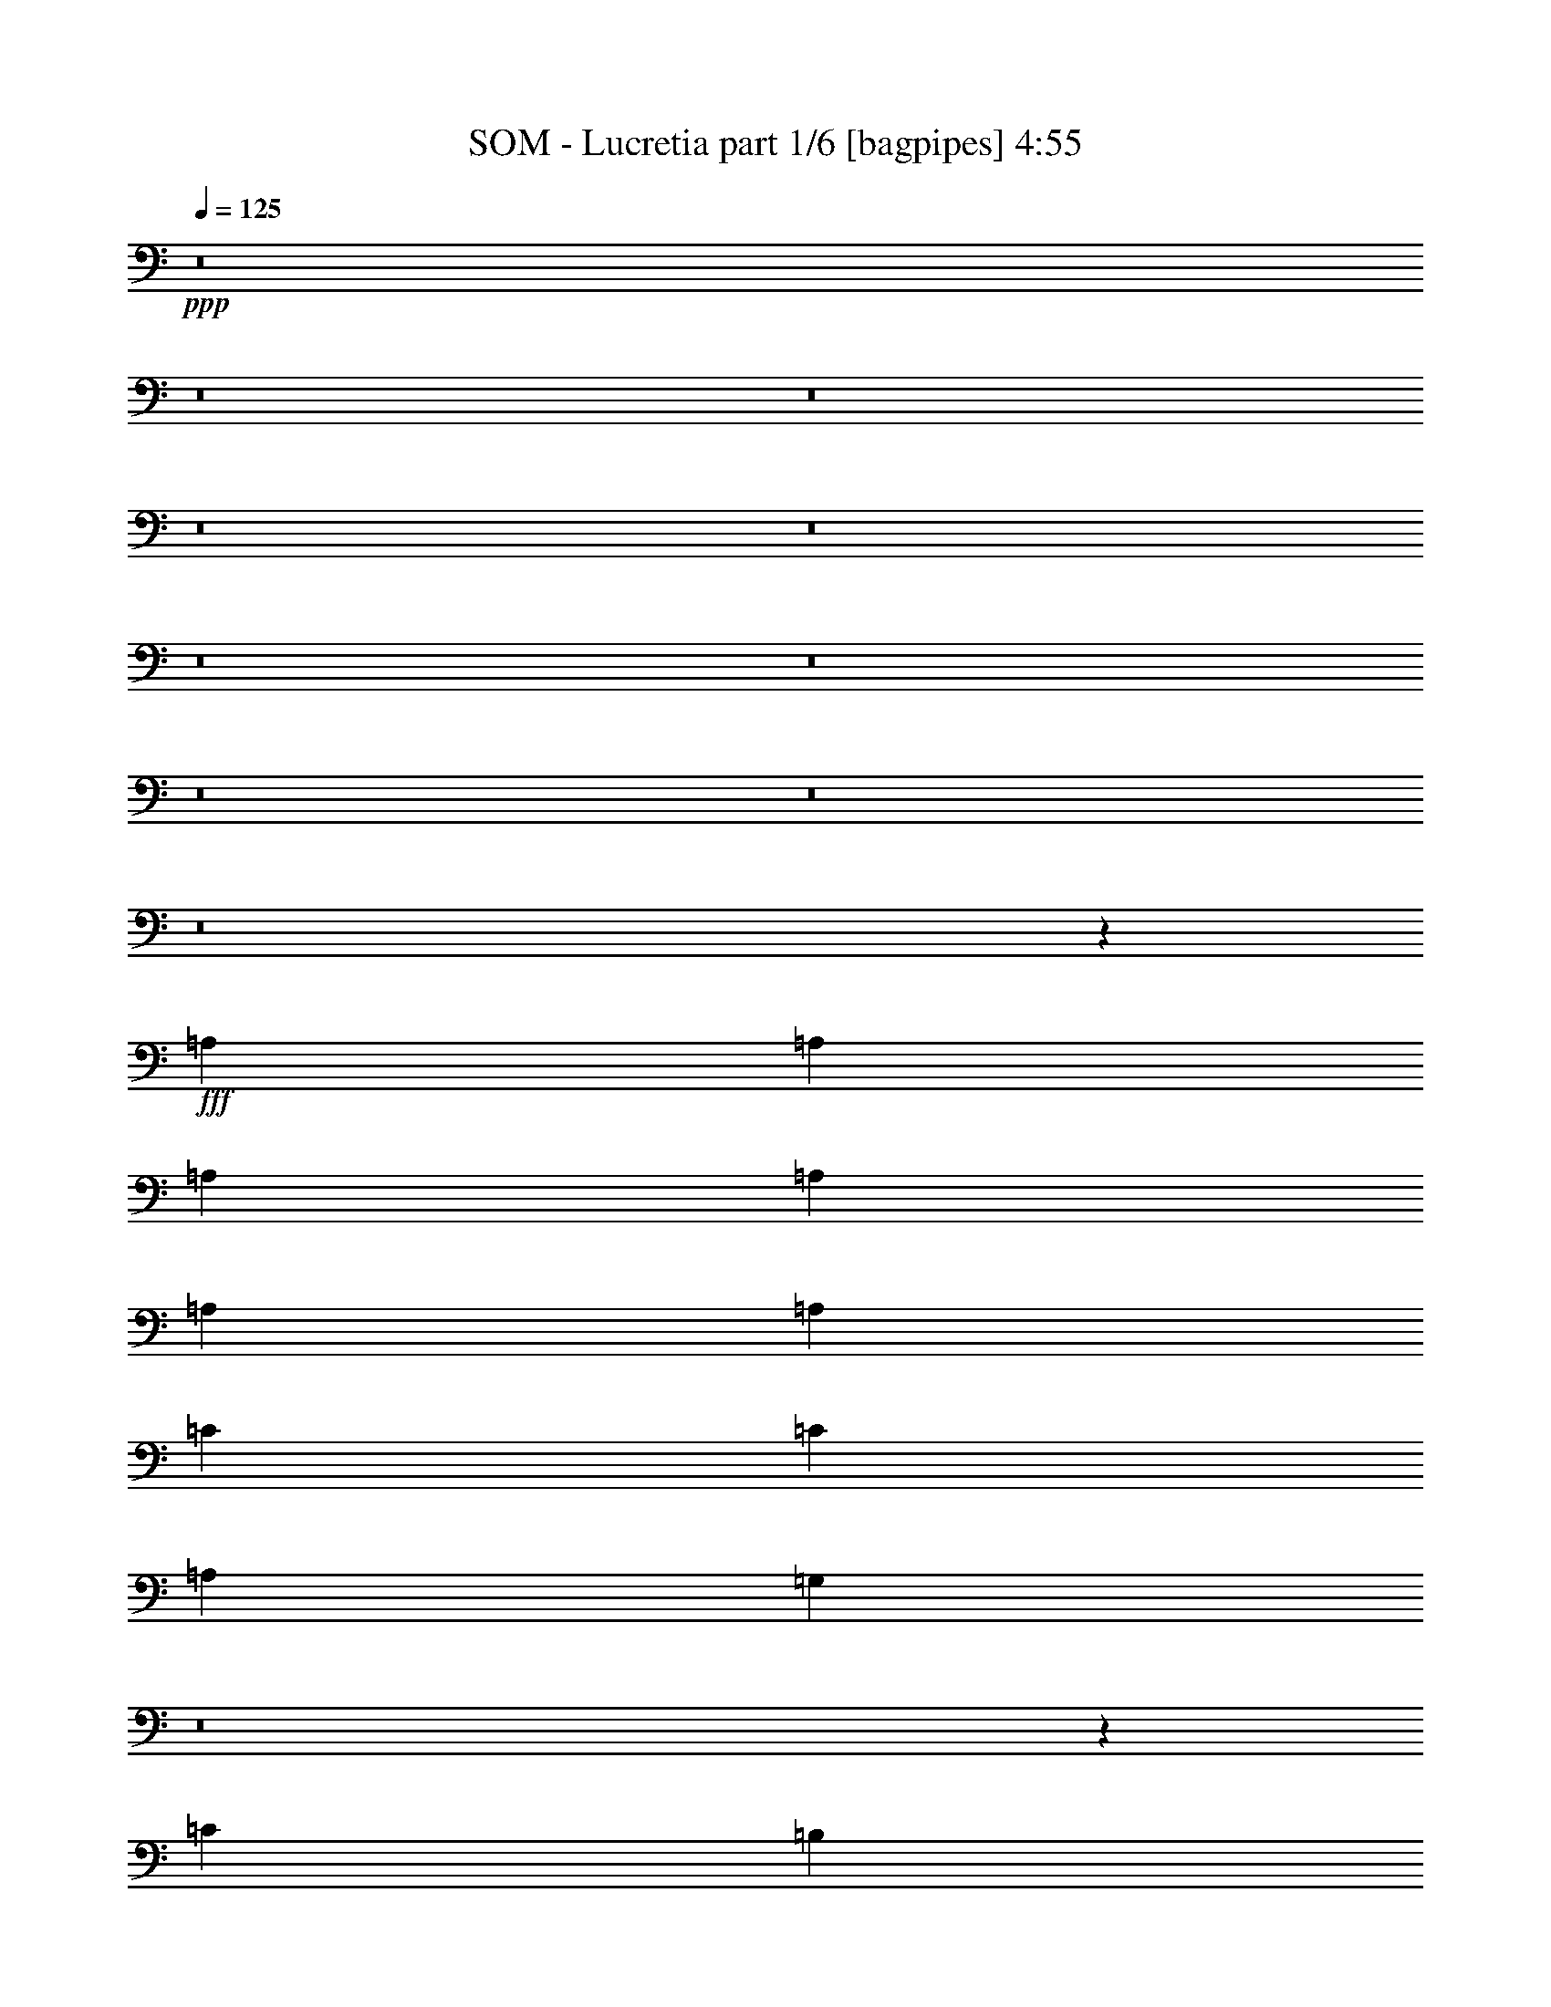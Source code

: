 % Produced with Bruzo's Transcoding Environment
% Transcribed by  Bruzo

X:1
T:  SOM - Lucretia part 1/6 [bagpipes] 4:55
Z: Transcribed with BruTE 64
L: 1/4
Q: 125
K: C
+ppp+
z8
z8
z8
z8
z8
z8
z8
z8
z8
z8
z7267/13224
+fff+
[=A,4409/8816]
[=A,4409/8816]
[=A,4409/8816]
[=A,4409/8816]
[=A,4409/8816]
[=A,4409/8816]
[=C4409/4408]
[=C4409/4408]
[=A,4409/4408]
[=G,39979/26448]
z8
z6551/6612
[=C4409/4408]
[=B,4409/4408]
[=A,4409/4408]
[=C4409/4408]
[=A,4409/8816]
[=A,53113/26448]
z8
z9881/6612
[=C4409/4408]
[=B,4409/8816]
[=B,4409/8816]
[=A,4409/4408]
[=C4409/4408]
[=A,4409/8816]
[=A,53017/26448]
z132161/26448
[=A,4409/8816]
[=A,4409/8816]
[=A,4409/8816]
[=C4409/4408]
[=C4409/4408]
[=A,913/456]
z8
z66137/26448
[=E,4409/8816=A,4409/8816]
[=E,4409/8816=A,4409/8816]
[=E,4409/8816=A,4409/8816]
[=G,4409/4408=C4409/4408]
[=G,4409/4408=C4409/4408]
[=E,1391/696=A,1391/696]
z8
z172049/26448
[=A,4409/8816]
[=A,4409/8816]
[=A,4409/8816]
[=A,4409/8816]
[=A,4409/8816]
[=A,4409/8816]
[=C4409/4408]
[=C4409/4408]
[=A,4409/4408]
[=G,39499/26448]
z8
z6671/6612
[=C4409/4408]
[=B,4409/4408]
[=A,4409/4408]
[=C4409/4408]
[=A,4409/8816]
[=A,52633/26448]
z8
z10001/6612
[=E,4409/4408=A,4409/4408]
[=E,13055/13224=A,13055/13224]
z13399/13224
[=C4409/8816]
[=C4409/8816]
[=C4409/8816]
[=A,52537/26448]
z6799/13224
[=C4409/4408]
[=C4409/4408]
[=C4409/8816]
[=C4409/8816]
[=C4409/4408]
[=C4409/4408]
[=C4409/8816]
[=C4409/4408]
[=C14053/26448]
[=C4409/4408]
[=C4409/2204]
[=C4409/8816]
[=A,4409/8816]
[=A,4537/8816]
z21917/8816
[=G,4409/4408]
[=A,4409/4408]
[=A,17751/8816]
z35157/8816
[=C4409/4408]
[=C4409/4408]
[=A,17735/8816]
z8
z19799/4408
[=E4409/8816]
[=E4409/8816]
[=D4409/8816]
[=E4409/4408]
[=E4409/8816]
[=D4409/8816]
[=E4409/8816]
[=D4409/8816]
[=E4409/4408]
[=E4409/4408]
[=D4409/8816]
[=E2219/2204]
z21987/8816
[=E4409/4408]
[=C4409/8816]
[=A,13227/8816]
[=E4409/8816]
[=D4409/4408]
[=D2215/2204]
z22003/8816
[=E4409/4408]
[=E4409/8816]
[=E4409/8816]
[=D4409/4408]
[=E4409/8816]
[=D4409/4408]
[=E4415/2204]
z4385/8816
[=C4409/8816]
[=A,4409/4408]
[=A,4409/8816]
[=A,4409/4408]
[=A,4409/4408]
[=C4409/8816]
[=A,4409/4408]
[=A,4409/8816]
[=A,4409/8816]
[=E4409/8816]
[=E4409/8816]
[=E4409/8816]
[=E4409/4408]
[=A,8821/8816]
z17633/8816
[=E4409/8816]
[=E4409/4408]
[=E2203/2204]
z4415/8816
[=C4409/8816]
[=A,4409/4408]
[=A,13227/8816]
[=C4409/8816]
[=A,4409/4408]
[=A,4409/4408]
[=C4409/4408]
[=C4409/4408]
[=A,4397/4408]
z13251/8816
[=C4409/8816]
[=C4409/4408]
[=A,4393/4408]
z4441/8816
[=C4409/4408]
[=C4409/8816]
[=C4409/4408]
[=A,231/232]
z4449/8816
[=C4409/4408]
[=A,4409/8816]
[=D4409/4408]
[=A,4409/4408]
[=A,2749/1102]
z8
z70613/8816
[=E4409/4408]
[=E4409/4408]
[=E17543/8816]
z44183/8816
[=A,4409/8816]
[=A,269/551]
z8923/8816
[=D4409/4408]
[=C4409/8816]
[=B,4409/4408]
[=A,537/1102]
z17749/8816
[=E4409/4408]
[=E4409/4408]
[=E17511/8816]
z26579/8816
[=C4409/4408]
[=C4409/4408]
[=C4409/4408]
[=C7027/13224]
[=A,3409/6612]
z158315/26448
[=E4409/4408]
[=E4409/4408]
[=E4409/8816]
[=E4409/4408]
[=E4409/4408]
[=E4409/4408]
[=E4409/4408]
[=E13391/13224]
z13145/6612
[=A,4409/8816]
[=C4409/4408]
[=C4409/4408]
[=C4409/4408]
[=C4409/8816]
[=A,4409/4408]
[=A,6755/13224]
z809/1653
[=E4409/8816]
[=E4409/4408]
[=E4409/8816]
[=A,6679/6612]
z569/114
[=E4409/8816]
[=E4409/4408]
[=E4409/8816]
[=A,6667/6612]
z118829/26448
[=E4409/4408]
[=E4409/4408]
[=E4409/8816]
[=A,6655/6612]
z8
z8
z8
z8
z8
z16543/3306
[=G,4409/8816=C4409/8816]
[=G,4409/4408=C4409/4408]
[=C4409/4408]
[=C4409/4408]
[=C4409/4408]
[=C4409/4408]
[=C4409/8816]
[=A,4409/4408]
[=C6539/13224]
z16571/6612
[=C4409/8816]
[=C4409/4408]
[=C4409/4408]
[=C4409/4408]
[=D4409/8816]
[=D4409/4408]
[=A,6515/13224]
z106013/26448
[=C4409/4408]
[=C4409/8816]
[=C4409/4408]
[=A,3247/6612]
z132509/26448
[=C4409/8816]
[=C4409/4408]
[=A,19697/13224]
z23219/6612
[=A,4409/8816]
[=A,4409/8816]
[=A,4409/8816]
[=A,4409/8816]
[=A,4409/8816]
[=A,4409/8816]
[=C4409/4408]
[=C4409/4408]
[=A,4409/4408]
[=G,2458/1653]
z8
z26855/26448
[=C4409/4408]
[=B,1705/1653]
[=A,4409/4408]
[=C4409/4408]
[=A,4409/8816]
[=A,17763/8816]
z8
z3279/2204
[=C4409/4408]
[=B,4409/8816]
[=B,4409/8816]
[=A,4409/4408]
[=C4409/4408]
[=A,4409/8816]
[=A,17731/8816]
z43995/8816
[=A,4409/8816]
[=A,4409/8816]
[=A,4409/8816]
[=C4409/4408]
[=C4409/4408]
[=A,8855/4408]
z8
z39623/8816
[=E4409/8816]
[=E4409/8816]
[=E4409/8816]
[=E4409/4408]
[=A,2215/2204]
z463/232
[=E4409/8816]
[=E4409/4408]
[=E8851/8816]
z547/1102
[=C4409/8816]
[=A,4409/4408]
[=A,13227/8816]
[=C4409/8816]
[=A,4409/4408]
[=A,4409/4408]
[=C4409/4408]
[=C4409/4408]
[=A,8833/8816]
z3303/2204
[=C4409/8816]
[=C4409/4408]
[=A,8825/8816]
z2201/4408
[=C4409/4408]
[=C4409/8816]
[=C4409/4408]
[=A,8817/8816]
z2205/4408
[=C4409/4408]
[=A,4409/8816]
[=D4409/4408]
[=A,4409/4408]
[=A,22031/8816]
z8
z8
z8
z8
z8
z8
z8
z8
z/4

X:2
T:  SOM - Lucretia part 2/6 [horn] 4:55
Z: Transcribed with BruTE 30
L: 1/4
Q: 125
K: C
+ppp+
z8
z4410/551
+mf+
[=c4409/4408]
+mp+
[=e4409/4408]
[=a4409/4408]
[=e4409/4408]
[=c4409/4408]
[=e4409/4408]
[=c'4409/4408]
[=e4409/4408]
[=c'4409/8816]
[=g8767/8816]
z1115/2204
[=f4409/8816]
[=e4409/4408]
[=e4409/8816]
[=d4409/8816]
[=a461/464]
z1117/2204
[=f4409/8816]
[=e8755/8816]
z559/1102
[=c4409/4408]
[=e4409/4408]
[=a4409/4408]
[=e4409/4408]
[=c4409/4408]
[=e4409/4408]
[=c'4409/4408]
[=e4409/4408]
[=c'4409/8816]
[=g8735/8816]
z1123/2204
[=f4409/8816]
[=e4409/4408]
[=e4409/8816]
[=d4409/8816]
[=a8727/8816]
z1125/2204
[=f4409/8816]
[=e8723/8816]
z8
z8
z8
z8
z8
z8
z8
z8
z8
z8
z8
z8
z8
z173687/26448
[=F4409/2204=c4409/2204]
[=A,4409/8816=E4409/8816]
[=A,/8]
z3307/8816
[=A,/8]
z3307/8816
[=A,/8]
z3307/8816
[=A,/8]
z3307/8816
[=A,/8]
z3307/8816
[=A,/8]
z3307/8816
[=A,/8]
z3307/26448
[=A,/8]
z827/6612
[=A,4409/8816=E4409/8816]
[=A,/8]
z3307/8816
[=A,/8]
z3307/8816
[=A,/8]
z3307/8816
[=A,/8]
z3307/8816
[=A,/8]
z3307/8816
[=A,/8]
z3307/8816
[=A,/8]
z3307/8816
[=C4409/2204=G4409/2204]
[=F4409/8816]
[=E4409/4408]
[=D/8]
z3307/8816
[=D/8]
z3307/26448
[=D/8]
z827/6612
[=D/8]
z3307/8816
[=D/8]
z3307/8816
[=D/8]
z3307/8816
[=F4409/8816]
[=E4409/4408]
[=A,/8]
z3307/8816
[=A,4409/8816=E4409/8816]
[=A,/8]
z3307/8816
[=A,/8]
z3307/8816
[=A,/8]
z3307/8816
[=A,/8]
z3307/8816
[=A,/8]
z3307/8816
[=A,/8]
z3307/8816
[=A,/8]
z3307/26448
[=A,/8]
z827/6612
[=A,4409/8816=E4409/8816]
[=A,/8]
z3307/8816
[=A,/8]
z3307/8816
[=A,/8]
z3307/8816
[=A,/8]
z3307/8816
[=A,/8]
z3307/8816
[=A,/8]
z3307/8816
[=A,/8]
z3307/8816
[=C4409/2204=G4409/2204]
[=F4409/8816]
[=E4409/4408]
[=D/8]
z3307/8816
[=D/8]
z3307/26448
[=D/8]
z827/6612
[=D/8]
z3307/8816
[=D/8]
z3307/8816
[=D/8]
z3307/8816
[=F4409/8816]
[=E4409/4408]
[=A,/8]
z3307/8816
[=A,4409/8816=E4409/8816]
[=A,/8]
z3307/8816
[=A,/8]
z3307/8816
[=A,/8]
z3307/8816
[=A,/8]
z3307/8816
[=A,/8]
z3307/8816
[=A,/8]
z3307/8816
[=A,3307/26448]
z/8
[=A,827/6612]
z/8
[=A,4409/8816=E4409/8816]
[=A,2303/13224]
z8621/26448
[=A,4603/26448]
z539/1653
[=A,575/3306]
z8627/26448
[=A,4597/26448]
z4315/13224
[=A,2297/13224]
z8633/26448
[=A,4591/26448]
z2159/6612
[=A,1147/6612]
z8639/26448
[=C4409/2204=G4409/2204]
[=F4409/8816]
[=E4409/4408]
[=D1141/6612]
z8663/26448
[=D3307/26448]
z/8
[=D827/6612]
z/8
[=D2279/13224]
z8669/26448
[=D4555/26448]
z542/1653
[=D569/3306]
z8675/26448
[=F4409/8816]
[=E1705/1653]
[=A,619/4408]
z3171/8816
[=A,4409/8816=E4409/8816]
[=A,309/2204]
z167/464
[=A,65/464]
z1587/4408
[=A,617/4408]
z3175/8816
[=A,1233/8816]
z397/1102
[=A,77/551]
z3177/8816
[=A,1231/8816]
z1589/4408
[=A,827/6612]
z/8
[=A,3307/26448]
z/8
[=A,4409/8816=E4409/8816]
[=A,307/2204]
z3181/8816
[=A,1227/8816]
z1591/4408
[=A,613/4408]
z3183/8816
[=A,1225/8816]
z199/551
[=A,153/1102]
z3185/8816
[=A,1223/8816]
z1593/4408
[=A,611/4408]
z3187/8816
[=C4409/2204=G4409/2204]
[=F4409/8816]
[=E4409/4408]
[=D607/4408]
z3195/8816
[=D827/6612]
z/8
[=D3307/26448]
z/8
[=D303/2204]
z3197/8816
[=D1211/8816]
z1599/4408
[=D605/4408]
z3199/8816
[=F4409/8816]
[=E4409/4408]
[=A,603/4408]
z3203/8816
[=A,4409/8816=E4409/8816]
[=A,301/2204]
z3205/8816
[=A,1203/8816]
z1603/4408
[=A,601/4408]
z3207/8816
[=A,1201/8816]
z401/1102
[=A,75/551]
z3209/8816
[=A,1199/8816]
z1605/4408
[=A,827/6612]
z/8
[=A,3307/26448]
z/8
[=A,4409/8816=E4409/8816]
[=A,299/2204]
z3213/8816
[=A,1195/8816]
z1607/4408
[=A,597/4408]
z3215/8816
[=A,1193/8816]
z201/551
[=A,149/1102]
z3217/8816
[=A,1191/8816]
z1609/4408
[=A,595/4408]
z111/304
[=C4409/2204=G4409/2204]
[=F4409/8816]
[=E4409/4408]
[=D591/4408]
z3227/8816
[=D827/6612]
z/8
[=D3307/26448]
z/8
[=D295/2204]
z3229/8816
[=D1179/8816]
z85/232
[=D31/232]
z3231/8816
[=F4409/8816]
[=E4409/4408]
[=A,827/6612]
z/8
[=A,3307/26448]
z/8
[=A,4409/8816=E4409/8816]
[=A,4409/8816=E4409/8816]
[=A,4409/8816=E4409/8816]
[=A,4409/8816=E4409/8816]
[=A,4409/8816=E4409/8816]
[=A,4409/8816=E4409/8816]
[=A,4409/8816=E4409/8816]
[=A,827/6612=E827/6612]
z/8
[=A,3307/26448=E3307/26448]
z/8
[=A,4409/8816=E4409/8816]
[=A,4409/8816=E4409/8816]
[=A,4409/8816=E4409/8816]
[=A,4409/8816=E4409/8816]
[=A,4409/8816=E4409/8816]
[=A,4409/8816=E4409/8816]
[=A,4409/8816=E4409/8816]
[=A,827/6612=E827/6612]
z/8
[=A,3307/26448=E3307/26448]
z/8
[=C17085/8816=G17085/8816]
[=C310/1653-=G310/1653-]
[=C18187/13224=G18187/13224=c18187/13224]
[=D827/6612=A827/6612]
z/8
[=D3307/26448=A3307/26448]
z/8
[=D17085/8816=A17085/8816]
[=D310/1653-=A310/1653-]
[=D18187/13224=A18187/13224=d18187/13224]
[=A,827/6612=E827/6612]
z/8
[=A,3307/26448=E3307/26448]
z/8
[=A,4409/8816=E4409/8816]
[=A,4409/8816=E4409/8816]
[=A,4409/8816=E4409/8816]
[=A,4409/8816=E4409/8816]
[=A,4409/8816=E4409/8816]
[=A,4409/8816=E4409/8816]
[=A,4409/8816=E4409/8816]
[=A,827/6612=E827/6612]
z/8
[=A,3307/26448=E3307/26448]
z/8
[=A,4409/8816=E4409/8816]
[=A,4409/8816=E4409/8816]
[=A,4409/8816=E4409/8816]
[=A,4409/8816=E4409/8816]
[=A,4409/8816=E4409/8816]
[=A,4409/8816=E4409/8816]
[=A,4409/8816=E4409/8816]
[=A,827/6612=E827/6612]
z/8
[=A,3307/26448=E3307/26448]
z/8
[=C17085/8816=G17085/8816]
[=C310/1653-=G310/1653-]
[=C18187/13224=G18187/13224=c18187/13224]
[=D827/6612=A827/6612]
z/8
[=D3307/26448=A3307/26448]
z/8
[=D17085/8816=A17085/8816]
[=D310/1653-=A310/1653-]
[=D18187/13224=A18187/13224=d18187/13224]
[=A,827/6612=E827/6612]
z/8
[=A,3307/26448=E3307/26448]
z/8
[=A,4409/8816=E4409/8816]
[=A,4409/8816=E4409/8816]
[=A,4409/8816=E4409/8816]
[=A,4409/8816=E4409/8816]
[=A,4409/8816=E4409/8816]
[=A,4409/8816=E4409/8816]
[=A,4409/8816=E4409/8816]
[=A,/8=E/8]
z827/6612
[=A,/8=E/8]
z3307/26448
[=A,4409/8816=E4409/8816]
[=A,4409/8816=E4409/8816]
[=A,4409/8816=E4409/8816]
[=A,4409/8816=E4409/8816]
[=A,4409/8816=E4409/8816]
[=A,4409/8816=E4409/8816]
[=A,4409/8816=E4409/8816]
[=A,/8=E/8]
z827/6612
[=A,/8=E/8]
z3307/26448
[=C17085/8816=G17085/8816]
[=C310/1653-=G310/1653-]
[=C18187/13224=G18187/13224=c18187/13224]
[=D/8=A/8]
z827/6612
[=D/8=A/8]
z3307/26448
[=D17085/8816=A17085/8816]
[=D310/1653-=A310/1653-]
[=D18187/13224=A18187/13224=d18187/13224]
[=A,/8=E/8]
z827/6612
[=A,/8=E/8]
z105755/13224
z8
z61/464
[=A,4409/1102=E4409/1102]
[=A,4409/1102=E4409/1102]
[=C17085/8816=G17085/8816]
[=C310/1653-=G310/1653-]
[=C49601/26448=G49601/26448=c49601/26448]
[=D17085/8816=A17085/8816=d17085/8816]
[=D310/1653-=A310/1653-]
[=D18187/13224=A18187/13224=d18187/13224]
[=A,/8]
z827/6612
[=A,/8]
z3307/26448
[=A,13227/8816=E13227/8816]
[=A,/8=E/8]
z827/6612
[=A,/8=E/8]
z3307/26448
[=A,13227/8816=E13227/8816]
[=A,/8=E/8]
z827/6612
[=A,/8=E/8]
z3307/26448
[=A,13227/8816=E13227/8816]
[=A,/8=E/8]
z827/6612
[=A,/8=E/8]
z3307/26448
[=A,13227/8816=E13227/8816]
[=A,/8=E/8]
z827/6612
[=A,/8=E/8]
z3307/26448
[=C17085/8816=G17085/8816]
[=C310/1653-=G310/1653-]
[=C18187/13224=G18187/13224=c18187/13224]
[=D/8=A/8]
z827/6612
[=D/8=A/8]
z3307/26448
[=D17085/8816=A17085/8816]
[=D310/1653-=A310/1653-]
[=D18187/13224=A18187/13224=d18187/13224]
[=A,827/6612=E827/6612]
z/8
[=A,3307/26448=E3307/26448]
z/8
[=A,13227/8816=E13227/8816]
[=A,827/6612=E827/6612]
z/8
[=A,3307/26448=E3307/26448]
z/8
[=A,13227/8816=E13227/8816]
[=A,827/6612=E827/6612]
z/8
[=A,3307/26448=E3307/26448]
z/8
[=A,13227/8816=E13227/8816]
[=A,827/6612=E827/6612]
z/8
[=A,3307/26448=E3307/26448]
z/8
[=A,13227/8816=E13227/8816]
[=A,827/6612=E827/6612]
z/8
[=A,3307/26448=E3307/26448]
z/8
[=C26041/13224=G26041/13224]
[=C3/16-=G3/16-]
[=C12125/8816=G12125/8816=c12125/8816]
[=D3307/26448=A3307/26448]
z/8
[=D827/6612=A827/6612]
z/8
[=D17085/8816=A17085/8816]
[=D3/16-=A3/16-]
[=D12125/8816=A12125/8816=d12125/8816]
[=A,3307/26448=E3307/26448]
z/8
[=A,827/6612=E827/6612]
z/8
[=A,13227/8816=E13227/8816]
[=A,3307/26448=E3307/26448]
z/8
[=A,827/6612=E827/6612]
z/8
[=A,13227/8816=E13227/8816]
[=A,3307/26448=E3307/26448]
z/8
[=A,827/6612=E827/6612]
z/8
[=A,13227/8816=E13227/8816]
[=A,3307/26448=E3307/26448]
z/8
[=A,827/6612=E827/6612]
z/8
[=A,13227/8816=E13227/8816]
[=A,3307/26448=E3307/26448]
z/8
[=A,827/6612=E827/6612]
z/8
[=C17085/8816=G17085/8816]
[=C3/16-=G3/16-]
[=C12125/8816=G12125/8816=c12125/8816]
[=D3307/26448=A3307/26448]
z/8
[=D827/6612=A827/6612]
z/8
[=D17085/8816=A17085/8816]
[=D3/16-=A3/16-]
[=D12125/8816=A12125/8816=d12125/8816]
[=A,3307/26448=E3307/26448]
z/8
[=A,827/6612=E827/6612]
z/8
[=A,13227/8816=E13227/8816]
[=A,3307/26448=E3307/26448]
z/8
[=A,827/6612=E827/6612]
z/8
[=A,13227/8816=E13227/8816]
[=A,3307/26448=E3307/26448]
z/8
[=A,827/6612=E827/6612]
z/8
[=A,13227/8816=E13227/8816]
[=A,3307/26448=E3307/26448]
z/8
[=A,827/6612=E827/6612]
z/8
[=A,13227/8816=E13227/8816]
[=A,3307/26448=E3307/26448]
z/8
[=A,827/6612=E827/6612]
z/8
[=C17085/8816=G17085/8816]
[=C3/16-=G3/16-]
[=C12125/8816=G12125/8816=c12125/8816]
[=D3307/26448=A3307/26448]
z/8
[=D827/6612=A827/6612]
z/8
[=D17085/8816=A17085/8816]
[=D3/16-=A3/16-]
[=D12125/8816=A12125/8816=d12125/8816]
[=A,3307/26448=E3307/26448]
z/8
[=A,827/6612=E827/6612]
z/8
[=A,4409/8816=E4409/8816]
[=A,4409/8816=E4409/8816]
[=A,4409/8816=E4409/8816]
[=A,4409/8816=E4409/8816]
[=A,4409/8816=E4409/8816]
[=A,4409/8816=E4409/8816]
[=A,4409/8816=E4409/8816]
[=A,3307/26448=E3307/26448]
z/8
[=A,827/6612=E827/6612]
z/8
[=A,4409/8816=E4409/8816]
[=A,4409/8816=E4409/8816]
[=A,4409/8816=E4409/8816]
[=A,4409/8816=E4409/8816]
[=A,4409/8816=E4409/8816]
[=A,4409/8816=E4409/8816]
[=A,4409/8816=E4409/8816]
[=A,3307/26448=E3307/26448]
z/8
[=A,827/6612=E827/6612]
z/8
[=C4409/2204=G4409/2204]
[=F4409/8816]
[=E4409/4408=e4409/4408]
[=D3307/26448=A3307/26448]
z/8
[=D827/6612=A827/6612]
z/8
[=D4409/2204=A4409/2204]
[=F4409/8816]
[=E4409/4408=e4409/4408]
[=A,3307/26448=E3307/26448]
z/8
[=A,827/6612=E827/6612]
z/8
[=A,4409/8816=E4409/8816]
[=A,4409/8816=E4409/8816]
[=A,4409/8816=E4409/8816]
[=A,4409/8816=E4409/8816]
[=A,4409/8816=E4409/8816]
[=A,4409/8816=E4409/8816]
[=A,4409/8816=E4409/8816]
[=A,3307/26448=E3307/26448]
z/8
[=A,827/6612=E827/6612]
z/8
[=A,4409/8816=E4409/8816]
[=A,4409/8816=E4409/8816]
[=A,4409/8816=E4409/8816]
[=A,4409/8816=E4409/8816]
[=A,4409/8816=E4409/8816]
[=A,4409/8816=E4409/8816]
[=A,4409/8816=E4409/8816]
[=A,3307/26448=E3307/26448]
z/8
[=A,827/6612=E827/6612]
z/8
[=C4409/2204=G4409/2204]
[=F4409/8816]
[=E4409/4408]
[=D3307/26448=A3307/26448]
z/8
[=D827/6612=A827/6612]
z/8
[=D4409/2204=A4409/2204]
[=F4409/8816]
[=E4409/4408]
[=A,/8=E/8]
z3307/26448
[=A,/8=E/8]
z827/6612
[=A,4409/8816=E4409/8816]
[=A,4409/8816=E4409/8816]
[=A,4409/8816=E4409/8816]
[=A,4409/8816=E4409/8816]
[=A,4409/8816=E4409/8816]
[=A,4409/8816=E4409/8816]
[=A,4409/8816=E4409/8816]
[=A,/8=E/8]
z3307/26448
[=A,/8=E/8]
z827/6612
[=A,4409/8816=E4409/8816]
[=A,4409/8816=E4409/8816]
[=A,4409/8816=E4409/8816]
[=A,4409/8816=E4409/8816]
[=A,4409/8816=E4409/8816]
[=A,4409/8816=E4409/8816]
[=A,4409/8816=E4409/8816]
[=A,/8=E/8]
z3307/26448
[=A,/8=E/8]
z827/6612
[=C4409/2204=G4409/2204]
[=F4409/8816]
[=E4409/4408]
[=D/8=A/8]
z3307/26448
[=D/8=A/8]
z827/6612
[=D4409/2204=A4409/2204]
[=F4409/8816]
[=E4409/4408]
[=A,/8=E/8]
z3307/26448
[=A,/8=E/8]
z827/6612
[=A,4409/8816=E4409/8816]
[=A,4409/8816=E4409/8816]
[=A,4409/8816=E4409/8816]
[=A,4409/8816=E4409/8816]
[=A,4409/8816=E4409/8816]
[=A,4409/8816=E4409/8816]
[=A,4409/8816=E4409/8816]
[=A,/8=E/8]
z3307/26448
[=A,/8=E/8]
z827/6612
[=A,4409/8816=E4409/8816]
[=A,4409/8816=E4409/8816]
[=A,4409/8816=E4409/8816]
[=A,4409/8816=E4409/8816]
[=A,4409/8816=E4409/8816]
[=A,4409/8816=E4409/8816]
[=A,4409/8816=E4409/8816]
[=A,/8=E/8]
z3307/26448
[=A,/8=E/8]
z827/6612
[=C4409/2204=G4409/2204]
[=F4409/8816]
[=E4409/4408]
[=D/8=A/8]
z3307/26448
[=D/8=A/8]
z827/6612
[=D4409/2204=A4409/2204]
[=F4409/8816]
[=E4409/4408]
[=A,/8=E/8]
z3307/26448
[=A,/8=E/8]
z827/6612
[=A,4409/8816=E4409/8816]
[=A,4409/8816=E4409/8816]
[=A,4409/8816=E4409/8816]
[=A,4409/8816=E4409/8816]
[=A,4409/8816=E4409/8816]
[=A,4409/8816=E4409/8816]
[=A,4409/8816=E4409/8816]
[=A,/8=E/8]
z3307/26448
[=A,/8=E/8]
z827/6612
[=A,4409/8816=E4409/8816]
[=A,4409/8816=E4409/8816]
[=A,4409/8816=E4409/8816]
[=A,4409/8816=E4409/8816]
[=A,4409/8816=E4409/8816]
[=A,4409/8816=E4409/8816]
[=A,4409/8816=E4409/8816]
[=A,/8=E/8]
z3307/26448
[=A,/8=E/8]
z827/6612
[=C4409/2204=G4409/2204]
[=F4409/8816]
[=E4409/4408]
[=D/8=A/8]
z3307/26448
[=D/8=A/8]
z827/6612
[=D4409/2204=A4409/2204]
[=F4409/8816]
[=E4409/4408]
[=A,/8=E/8]
z3307/26448
[=A,/8=E/8]
z827/6612
+pp+
[=C26143/26448]
z185489/26448
[=c4409/8816]
[=G6523/6612]
z13589/26448
[=F4409/8816]
[=E1630/1653]
z469/912
[=d4409/8816]
[=A343/348]
z13613/26448
+ppp+
[=f4409/8816]
[=e3257/3306]
z8
z4833/8816
+pp+
[=c4409/8816]
[=G8941/8816]
z2143/4408
[=F4409/8816]
[=E8937/8816]
z2145/4408
[=d4409/8816]
[=A8933/8816]
z113/232
+ppp+
[=f4409/8816]
[=e8929/8816]
z8
z2157/4408
+pp+
[=c4409/8816]
[=G8909/8816]
z2159/4408
[=F4409/8816]
[=E8905/8816]
z2161/4408
[=d4409/8816]
[=A8901/8816]
z2163/4408
+ppp+
[=f4409/8816]
[=e8897/8816]
z2165/4408
[=a4447/4408]
z30825/4408
+pp+
[=c4409/8816]
[=G8877/8816]
z75/152
[=F4409/8816]
[=E467/464]
z2177/4408
[=d4409/8816]
[=A8869/8816]
z2179/4408
+ppp+
[=f4409/8816]
[=e8865/8816]
z2181/4408
+mp+
[=A,4409/8816=E4409/8816]
[=A,4409/8816=E4409/8816]
[=A,4409/8816=E4409/8816]
[=A,4409/8816=E4409/8816]
[=A,4409/8816=E4409/8816]
[=A,4409/8816=E4409/8816]
[=A,4409/8816=E4409/8816]
[=A,827/6612=E827/6612]
z/8
[=A,3307/26448=E3307/26448]
z/8
[=A,4409/8816=E4409/8816]
[=A,4409/8816=E4409/8816]
[=A,4409/8816=E4409/8816]
[=A,4409/8816=E4409/8816]
[=A,4409/8816=E4409/8816]
[=A,4409/8816=E4409/8816]
[=A,4409/8816=E4409/8816]
[=A,827/6612=E827/6612]
z/8
[=A,3307/26448=E3307/26448]
z/8
[=C4409/2204=G4409/2204]
[=F4409/8816]
[=E4409/4408]
[=D827/6612=A827/6612]
z/8
[=D3307/26448=A3307/26448]
z/8
[=D4409/2204=A4409/2204]
[=F4409/8816]
[=E4409/4408]
[=A,827/6612=E827/6612]
z/8
[=A,3349/26448=E3349/26448]
z8
z8
z70/551
[=A,4409/1102=E4409/1102]
[=A,4409/1102=E4409/1102]
[=C17085/8816=G17085/8816]
[=C310/1653-=G310/1653-]
[=C49601/26448=G49601/26448=c49601/26448]
[=D17085/8816=A17085/8816=d17085/8816]
[=D310/1653-=A310/1653-]
[=D18187/13224=A18187/13224=d18187/13224]
[=A,/8]
z827/6612
[=A,/8]
z3307/26448
[=A,13227/8816=E13227/8816]
[=A,/8=E/8]
z827/6612
[=A,/8=E/8]
z3307/26448
[=A,13227/8816=E13227/8816]
[=A,/8=E/8]
z827/6612
[=A,/8=E/8]
z3307/26448
[=A,13227/8816=E13227/8816]
[=A,/8=E/8]
z827/6612
[=A,/8=E/8]
z3307/26448
[=A,13227/8816=E13227/8816]
[=A,/8=E/8]
z827/6612
[=A,/8=E/8]
z3307/26448
[=C17085/8816=G17085/8816]
[=C310/1653-=G310/1653-]
[=C18187/13224=G18187/13224=c18187/13224]
[=D/8=A/8]
z827/6612
[=D/8=A/8]
z3307/26448
[=D17085/8816=A17085/8816]
[=D310/1653-=A310/1653-]
[=D18187/13224=A18187/13224=d18187/13224]
[=A,/8=E/8]
z827/6612
[=A,/8=E/8]
z3307/26448
[=A,13227/8816=E13227/8816]
[=A,/8=E/8]
z827/6612
[=A,/8=E/8]
z3307/26448
[=A,13227/8816=E13227/8816]
[=A,/8=E/8]
z827/6612
[=A,/8=E/8]
z3307/26448
[=A,13227/8816=E13227/8816]
[=A,/8=E/8]
z827/6612
[=A,/8=E/8]
z3307/26448
[=A,13227/8816=E13227/8816]
[=A,/8=E/8]
z827/6612
[=A,/8=E/8]
z3307/26448
[=C17085/8816=G17085/8816]
[=C310/1653-=G310/1653-]
[=C18187/13224=G18187/13224=c18187/13224]
[=D/8=A/8]
z827/6612
[=D/8=A/8]
z3307/26448
[=D17085/8816=A17085/8816]
[=D310/1653-=A310/1653-]
[=D18187/13224=A18187/13224=d18187/13224]
[=A,/8=E/8]
z827/6612
[=A,/8=E/8]
z211243/26448
z51/8

X:3
T:  SOM - Lucretia part 3/6 [flute] 4:55
Z: Transcribed with BruTE 100
L: 1/4
Q: 125
K: C
+ppp+
+f+
[=E,30863/8816=A,30863/8816=C30863/8816]
[=E,4409/8816=A,4409/8816=C4409/8816]
[=E,30863/8816=A,30863/8816=C30863/8816]
[=E,4409/8816=A,4409/8816=C4409/8816]
[=C,4409/2204=G,4409/2204=C4409/2204]
[=F,4409/8816]
[=E,13227/8816]
[=D,4409/2204=A,4409/2204=D4409/2204]
[=C4409/8816=A4409/8816]
[=B,13227/8816=G13227/8816]
[=C,4409/4408=E,4409/4408=A,4409/4408-=C4409/4408-]
[=E,4409/4408-=A,4409/4408=C4409/4408-]
[=E,4409/4408=A,4409/4408-=C4409/4408-]
[=E,/2=A,/2=C/2]
[=E,2205/4408=A,2205/4408=C2205/4408]
[=C,4409/4408=E,4409/4408=A,4409/4408-=C4409/4408-]
[=E,4409/4408-=A,4409/4408-=C4409/4408]
[=E,4409/4408=A,4409/4408-=C4409/4408-]
[=E,/2=A,/2=C/2]
[=E,2205/4408=A,2205/4408=C2205/4408]
[=C,4409/8816-=G,4409/8816=C4409/8816-]
[=C,13227/8816=G,13227/8816=C13227/8816]
[=F,4409/8816=C4409/8816=F4409/8816=A4409/8816]
[=E,1=B,1=E1-=G1]
[=B,4411/8816=E4411/8816=G4411/8816=B4411/8816]
[=D,4409/8816-=A,4409/8816=D4409/8816-]
[=D,13227/8816=A,13227/8816=D13227/8816]
[=F,4409/8816=C4409/8816=F4409/8816=A4409/8816]
[=E,4409/4408-=B,4409/4408-=E4409/4408=G4409/4408-]
[=E,4409/8816=B,4409/8816=E4409/8816=G4409/8816]
[=C,4409/4408=E,4409/4408=A,4409/4408-=C4409/4408-]
[=E,4409/4408-=A,4409/4408=C4409/4408-]
[=E,4409/4408=A,4409/4408-=C4409/4408-]
[=E,/2=A,/2=C/2]
[=E,2205/4408=A,2205/4408=C2205/4408]
[=C,4409/4408=E,4409/4408=A,4409/4408-=C4409/4408-]
[=E,4409/4408-=A,4409/4408-=C4409/4408]
[=E,4409/4408=A,4409/4408-=C4409/4408-]
[=E,/2=A,/2=C/2]
[=E,2205/4408=A,2205/4408=C2205/4408]
[=C,4409/8816-=E,4409/8816-=G,4409/8816=C4409/8816]
[=C,13227/8816=E,13227/8816=G,13227/8816]
[=F,4409/8816=C4409/8816=F4409/8816=A4409/8816]
[=E,4409/4408=B,4409/4408=E4409/4408=G4409/4408]
[=B,4409/8816=E4409/8816=G4409/8816=B4409/8816]
[=D,4409/8816-=A,4409/8816=D4409/8816=F4409/8816-]
[=D,13227/8816=A,13227/8816=F13227/8816]
[=F,4409/8816=C4409/8816=F4409/8816=A4409/8816]
[=E,1-=B,1-=E1=G1-]
[=E,4315/8816=B,4315/8816=G4315/8816]
z8
z8
z8
z8
z8
z8
z8
z8
z8
z8
z8
z8
z8
z8
z8
z8
z8
z8
z8
z8
z8
z8
z8
z8
z8
z8
z8
z8
z8
z4444/551
[=E,3307/26448-=A,3307/26448-]
[=C,/8-=E,/8=A,/8-]
[=C,205019/26448=E,205019/26448=A,205019/26448]
[=C,3307/26448-=E,3307/26448-]
[=C,/8=E,/8-=G,/8-]
[=C,8267/6612=E,8267/6612=G,8267/6612]
[=D,3307/26448=A,3307/26448-]
[=D,/8-=A,/8-]
[=D,455/348^F,455/348=A,455/348]
z3905/8816
[=E,2273/13224=C,2273/13224-=A,2273/13224-]
[=C,63083/26448=E,63083/26448=A,63083/26448]
z931/464
+fff+
[=d4409/551=a4409/551]
[=d4409/1102=g4409/1102]
[=d35183/8816=a35183/8816]
z8
z8
z8
z8
z8
z8
z8
z8
z8
z52463/6612
z/8
+f+
[=A,4409/4408]
[=A,3379/26448]
z1231/3306
[=A,211/1653]
z9851/26448
[=G,3373/26448]
z4927/13224
[=G,1685/13224]
z9857/26448
[=C3367/26448]
z23087/26448
[=G,4409/4408]
[=A,4409/8816]
[=G,4409/4408]
[=A,4409/8816]
[=G,4409/4408]
[=D4409/8816]
[=F4409/8816]
[=G4409/4408]
[=A4409/8816]
[=G4409/8816]
[=F4409/8816]
[=D4409/8816]
[=A4409/8816]
[=D13227/8816]
[=F4409/8816]
[=C22045/8816]
+fff+
[=D4409/4408]
[=C4409/8816]
[=B,4409/8816]
[^C1929/2204]
[^D/8]
+mp+
[=A4409/8816]
[=D13227/8816]
[=F4409/8816]
[=C13227/8816]
[=F4409/8816]
[=G4409/8816]
[=D4409/4408]
[=F4409/8816]
[=D4409/4408]
[=F4409/8816]
[=D4409/4408]
[=F4409/8816]
[=D19787/13224]
z8
z8
z8
z8
z8
z26801/26448
+p+
[=C,4409/8816]
[=G,6523/6612]
z13589/26448
[=F,4409/8816]
[=E,1630/1653]
z469/912
[=D,4409/8816]
[=A,343/348]
z13613/26448
+pp+
[=F4409/8816]
[=E3257/3306]
z8
z4833/8816
+p+
[=C,4409/8816]
[=G,8941/8816]
z2143/4408
[=F,4409/8816]
[=E,8937/8816]
z2145/4408
[=D,4409/8816]
[=A,8933/8816]
z113/232
+pp+
[=F4409/8816]
[=E8929/8816]
z8
z2157/4408
+p+
[=C,4409/8816]
[=G,8909/8816]
z2159/4408
[=F,4409/8816]
[=E,8905/8816]
z2161/4408
[=D,4409/8816]
[=A,8901/8816]
z2163/4408
+pp+
[=F4409/8816]
[=E8897/8816]
z2165/4408
[=A,8855/4408]
z26417/4408
+p+
[=C,4409/8816]
[=G,8877/8816]
z75/152
[=F,4409/8816]
[=E,467/464]
z2177/4408
[=D,4409/8816]
[=A,8869/8816]
z2179/4408
+pp+
[=F4409/8816]
[=E8865/8816]
z8
z8
z3843/8816
+f+
[=E,3307/26448-=A,3307/26448-]
[=C,/8-=E,/8=A,/8-]
[=C,205019/26448=E,205019/26448=A,205019/26448]
[=C,3307/26448-=E,3307/26448-]
[=C,/8=E,/8-=G,/8-]
[=C,8267/6612=E,8267/6612=G,8267/6612]
[=D,3307/26448=A,3307/26448-]
[=D,/8-=A,/8-]
[=D,34697/26448^F,34697/26448=A,34697/26448]
z1933/4408
[=E,2273/13224=C,2273/13224-=A,2273/13224-]
[=C,3950/1653=E,3950/1653=A,3950/1653]
z8825/4408
+fff+
[=d4409/551=a4409/551]
[=d4409/1102=g4409/1102]
[=d4409/1102=a4409/1102]
[=d4409/551=a4409/551]
[=d4409/1102=g4409/1102]
[=d4409/1102=a4409/1102]
[=d4409/551=a4409/551]
[=d4409/1102=g4409/1102]
[=d34721/8816=a34721/8816]
+f+
[=E,3307/26448-=A,3307/26448-]
[=C,/8-=E,/8=A,/8-]
[=C,103141/13224=E,103141/13224=A,103141/13224]
z25/4

X:4
T:  SOM - Lucretia part 4/6 [lute] 4:55
Z: Transcribed with BruTE 90
L: 1/4
Q: 125
K: C
+ppp+
z8
z8
z8
z8
z8
z57397/8816
+mp+
[=G,13131/8816=B,13131/8816=E13131/8816]
z8
z8
z8
z8
z8
z8
z8
z8
z8
z8
z8
z8
z8
z160463/26448
+f+
[=F4409/2204=c4409/2204]
+mp+
[=A,4409/8816=E4409/8816]
[=A,/8]
z3307/8816
[=A,/8]
z3307/8816
[=A,/8]
z3307/8816
[=A,/8]
z3307/8816
[=A,/8]
z3307/8816
[=A,/8]
z3307/8816
[=A,/8]
z3307/26448
[=A,/8]
z827/6612
[=A,4409/8816=E4409/8816]
[=A,/8]
z3307/8816
[=A,/8]
z3307/8816
[=A,/8]
z3307/8816
[=A,/8]
z3307/8816
[=A,/8]
z3307/8816
[=A,/8]
z3307/8816
[=A,/8]
z3307/8816
[=C4409/2204=G4409/2204]
[=F4409/8816]
[=E4409/4408]
[=D/8]
z3307/8816
[=D/8]
z3307/26448
[=D/8]
z827/6612
[=D/8]
z3307/8816
[=D/8]
z3307/8816
[=D/8]
z3307/8816
[=F4409/8816]
[=E4409/4408]
[=A,/8]
z3307/8816
[=A,4409/8816=E4409/8816]
[=A,/8]
z3307/8816
[=A,/8]
z3307/8816
[=A,/8]
z3307/8816
[=A,/8]
z3307/8816
[=A,/8]
z3307/8816
[=A,/8]
z3307/8816
[=A,/8]
z3307/26448
[=A,/8]
z827/6612
[=A,4409/8816=E4409/8816]
[=A,/8]
z3307/8816
[=A,/8]
z3307/8816
[=A,/8]
z3307/8816
[=A,/8]
z3307/8816
[=A,/8]
z3307/8816
[=A,/8]
z3307/8816
[=A,/8]
z3307/8816
[=C4409/2204=G4409/2204]
[=F4409/8816]
[=E4409/4408]
[=D/8]
z3307/8816
[=D/8]
z3307/26448
[=D/8]
z827/6612
[=D/8]
z3307/8816
[=D/8]
z3307/8816
[=D/8]
z3307/8816
[=F4409/8816]
[=E4409/4408]
[=A,/8]
z3307/8816
[=A,4409/8816=E4409/8816]
[=A,/8]
z3307/8816
[=A,/8]
z3307/8816
[=A,/8]
z3307/8816
[=A,/8]
z3307/8816
[=A,/8]
z3307/8816
[=A,/8]
z3307/8816
[=A,3307/26448]
z/8
[=A,827/6612]
z/8
[=A,4409/8816=E4409/8816]
[=A,2303/13224]
z8621/26448
[=A,4603/26448]
z539/1653
[=A,575/3306]
z8627/26448
[=A,4597/26448]
z4315/13224
[=A,2297/13224]
z8633/26448
[=A,4591/26448]
z2159/6612
[=A,1147/6612]
z8639/26448
[=C4409/2204=G4409/2204]
[=F4409/8816]
[=E4409/4408]
[=D1141/6612]
z8663/26448
[=D3307/26448]
z/8
[=D827/6612]
z/8
[=D2279/13224]
z8669/26448
[=D4555/26448]
z542/1653
[=D569/3306]
z8675/26448
[=F4409/8816]
[=E1705/1653]
[=A,619/4408]
z3171/8816
[=A,4409/8816=E4409/8816]
[=A,309/2204]
z167/464
[=A,65/464]
z1587/4408
[=A,617/4408]
z3175/8816
[=A,1233/8816]
z397/1102
[=A,77/551]
z3177/8816
[=A,1231/8816]
z1589/4408
[=A,827/6612]
z/8
[=A,3307/26448]
z/8
[=A,4409/8816=E4409/8816]
[=A,307/2204]
z3181/8816
[=A,1227/8816]
z1591/4408
[=A,613/4408]
z3183/8816
[=A,1225/8816]
z199/551
[=A,153/1102]
z3185/8816
[=A,1223/8816]
z1593/4408
[=A,611/4408]
z3187/8816
[=C4409/2204=G4409/2204]
[=F4409/8816]
[=E4409/4408]
[=D607/4408]
z3195/8816
[=D827/6612]
z/8
[=D3307/26448]
z/8
[=D303/2204]
z3197/8816
[=D1211/8816]
z1599/4408
[=D605/4408]
z3199/8816
[=F4409/8816]
[=E4409/4408]
[=A,603/4408]
z3203/8816
[=A,4409/8816=E4409/8816]
[=A,301/2204]
z3205/8816
[=A,1203/8816]
z1603/4408
[=A,601/4408]
z3207/8816
[=A,1201/8816]
z401/1102
[=A,75/551]
z3209/8816
[=A,1199/8816]
z1605/4408
[=A,827/6612]
z/8
[=A,3307/26448]
z/8
[=A,4409/8816=E4409/8816]
[=A,299/2204]
z3213/8816
[=A,1195/8816]
z1607/4408
[=A,597/4408]
z3215/8816
[=A,1193/8816]
z201/551
[=A,149/1102]
z3217/8816
[=A,1191/8816]
z1609/4408
[=A,595/4408]
z111/304
[=C4409/2204=G4409/2204]
[=F4409/8816]
[=E4409/4408]
[=D591/4408]
z3227/8816
[=D827/6612]
z/8
[=D3307/26448]
z/8
[=D295/2204]
z3229/8816
[=D1179/8816]
z85/232
[=D31/232]
z3231/8816
[=F4409/8816]
[=E4409/4408]
[=A,827/6612]
z/8
[=A,3307/26448]
z/8
[=A,4409/8816=D4409/8816-=E4409/8816=A4409/8816-]
[=A,4409/8816=D4409/8816-=E4409/8816=A4409/8816-]
[=A,4409/8816=D4409/8816-=E4409/8816=A4409/8816-]
[=A,4409/8816=D4409/8816-=E4409/8816=A4409/8816-]
[=A,4409/8816=D4409/8816-=E4409/8816=A4409/8816-]
[=A,4409/8816=D4409/8816-=E4409/8816=A4409/8816-]
[=A,2201/4408=D2201/4408-=E2201/4408=A2201/4408-]
[=A,/8-=D/8-=E/8=A/8-]
+p+
[=A,/8=D/8-=A/8-]
+mp+
[=A,/8-=D/8-=E/8=A/8-]
+p+
[=A,555/4408=D555/4408-=A555/4408-]
+mp+
[=A,4409/8816=D4409/8816-=E4409/8816=A4409/8816-]
[=A,4409/8816=D4409/8816-=E4409/8816=A4409/8816-]
[=A,4409/8816=D4409/8816-=E4409/8816=A4409/8816-]
[=A,4409/8816=D4409/8816-=E4409/8816=A4409/8816-]
[=A,4409/8816=D4409/8816-=E4409/8816=A4409/8816-]
[=A,4409/8816=D4409/8816-=E4409/8816=A4409/8816-]
[=A,2197/4408=D2197/4408-=E2197/4408=A2197/4408-]
[=A,/8-=D/8-=E/8=A/8-]
+p+
[=A,/8=D/8-=A/8-]
+mp+
[=A,/8-=D/8-=E/8=A/8-]
+p+
[=A,559/4408=D559/4408=A559/4408]
+mp+
[=G,17085/8816-=C17085/8816=D17085/8816-=G17085/8816-]
[=G,310/1653-=C310/1653-=D310/1653-=G310/1653-]
[=G,36353/26448-=C36353/26448=D36353/26448=G36353/26448-=c36353/26448]
[=G,/8-=D/8-=G/8-=A/8]
+p+
[=G,/8-=D/8=G/8-]
+mp+
[=G,/8-=D/8-=G/8-=A/8]
+p+
[=G,555/4408=D555/4408=G555/4408]
+mp+
[=A,17085/8816-=D17085/8816=A17085/8816-]
[=A,310/1653-=D310/1653-=A310/1653-]
[=A,36353/26448=D36353/26448-=A36353/26448-=d36353/26448]
[=A,/8-=D/8-=E/8=A/8-]
+p+
[=A,/8=D/8-=A/8-]
+mp+
[=A,/8-=D/8-=E/8=A/8-]
+p+
[=A,555/4408=D555/4408-=A555/4408-]
+mp+
[=A,4409/8816=D4409/8816-=E4409/8816=A4409/8816-]
[=A,4409/8816=D4409/8816-=E4409/8816=A4409/8816-]
[=A,4409/8816=D4409/8816-=E4409/8816=A4409/8816-]
[=A,4409/8816=D4409/8816-=E4409/8816=A4409/8816-]
[=A,4409/8816=D4409/8816-=E4409/8816=A4409/8816-]
[=A,4409/8816=D4409/8816-=E4409/8816=A4409/8816-]
[=A,2197/4408=D2197/4408-=E2197/4408=A2197/4408-]
[=A,/8-=D/8-=E/8=A/8-]
+p+
[=A,/8=D/8-=A/8-]
+mp+
[=A,/8-=D/8-=E/8=A/8-]
+p+
[=A,559/4408=D559/4408-=A559/4408-]
+mp+
[=A,4409/8816=D4409/8816-=E4409/8816=A4409/8816-]
[=A,4409/8816=D4409/8816-=E4409/8816=A4409/8816-]
[=A,4409/8816=D4409/8816-=E4409/8816=A4409/8816-]
[=A,4409/8816=D4409/8816-=E4409/8816=A4409/8816-]
[=A,4409/8816=D4409/8816-=E4409/8816=A4409/8816-]
[=A,4409/8816=D4409/8816-=E4409/8816=A4409/8816-]
[=A,2193/4408=D2193/4408-=E2193/4408=A2193/4408-]
[=A,/8-=D/8-=E/8=A/8-]
+p+
[=A,/8=D/8-=A/8-]
+mp+
[=A,/8-=D/8-=E/8=A/8-]
+p+
[=A,563/4408=D563/4408=A563/4408]
+mp+
[=G,17085/8816-=C17085/8816=D17085/8816-=G17085/8816-]
[=G,310/1653-=C310/1653-=D310/1653-=G310/1653-]
[=G,36353/26448-=C36353/26448=D36353/26448=G36353/26448-=c36353/26448]
[=G,/8-=D/8-=G/8-=A/8]
+p+
[=G,/8-=D/8=G/8-]
+mp+
[=G,/8-=D/8-=G/8-=A/8]
+p+
[=G,555/4408=D555/4408=G555/4408]
+mp+
[=A,17085/8816-=D17085/8816=A17085/8816-]
[=A,310/1653-=D310/1653-=A310/1653-]
[=A,36353/26448=D36353/26448-=A36353/26448-=d36353/26448]
[=A,/8-=D/8-=E/8=A/8-]
+p+
[=A,/8=D/8-=A/8-]
+mp+
[=A,/8-=D/8-=E/8=A/8-]
+p+
[=A,555/4408=D555/4408=A555/4408]
+mp+
[=A,4409/8816=D4409/8816-=E4409/8816=A4409/8816-]
[=A,4409/8816=D4409/8816-=E4409/8816=A4409/8816-]
[=A,4409/8816=D4409/8816-=E4409/8816=A4409/8816-]
[=A,4409/8816=D4409/8816-=E4409/8816=A4409/8816-]
[=A,4409/8816=D4409/8816-=E4409/8816=A4409/8816-]
[=A,4409/8816=D4409/8816-=E4409/8816=A4409/8816-]
[=A,2201/4408=D2201/4408-=E2201/4408=A2201/4408-]
[=A,/8-=D/8-=E/8=A/8-]
+p+
[=A,/8=D/8-=A/8-]
+mp+
[=A,/8-=D/8-=E/8=A/8-]
+p+
[=A,555/4408=D555/4408-=A555/4408-]
+mp+
[=A,4409/8816=D4409/8816-=E4409/8816=A4409/8816-]
[=A,4409/8816=D4409/8816-=E4409/8816=A4409/8816-]
[=A,4409/8816=D4409/8816-=E4409/8816=A4409/8816-]
[=A,4409/8816=D4409/8816-=E4409/8816=A4409/8816-]
[=A,4409/8816=D4409/8816-=E4409/8816=A4409/8816-]
[=A,4409/8816=D4409/8816-=E4409/8816=A4409/8816-]
[=A,2197/4408=D2197/4408-=E2197/4408=A2197/4408-]
[=A,/8-=D/8-=E/8=A/8-]
+p+
[=A,/8=D/8-=A/8-]
+mp+
[=A,/8-=D/8-=E/8=A/8-]
+p+
[=A,559/4408=D559/4408=A559/4408]
+mp+
[=G,17085/8816-=C17085/8816=D17085/8816-=G17085/8816-]
[=G,310/1653-=C310/1653-=D310/1653-=G310/1653-]
[=G,36353/26448-=C36353/26448=D36353/26448=G36353/26448-=c36353/26448]
[=G,/8-=D/8-=G/8-=A/8]
+p+
[=G,/8-=D/8=G/8-]
+mp+
[=G,/8-=D/8-=G/8-=A/8]
+p+
[=G,555/4408=D555/4408=G555/4408]
+mp+
[=A,17085/8816-=D17085/8816=A17085/8816-]
[=A,310/1653-=D310/1653-=A310/1653-]
[=A,36353/26448=D36353/26448-=A36353/26448-=d36353/26448]
[=A,/8-=D/8-=E/8=A/8-]
+p+
[=A,/8=D/8-=A/8-]
+mp+
[=A,/8-=D/8-=E/8=A/8-]
+p+
[=A,555/4408=D555/4408=A555/4408]
[=C4409/551=E4409/551=A4409/551]
[=G,13227/8816=C13227/8816=G13227/8816]
+mp+
[=D4409/2204^F4409/2204=A4409/2204]
[=C39681/8816=E39681/8816=A39681/8816]
[=A,4409/1102=D4409/1102-=E4409/1102=A4409/1102-]
[=A,4409/1102=D4409/1102=E4409/1102=A4409/1102]
[=G,17085/8816-=C17085/8816=D17085/8816-=G17085/8816-]
[=G,310/1653-=C310/1653-=D310/1653-=G310/1653-]
[=G,49601/26448=C49601/26448=D49601/26448=G49601/26448=c49601/26448]
[=A,17085/8816-=D17085/8816=A17085/8816-=d17085/8816]
[=A,310/1653-=D310/1653-=A310/1653-]
[=A,18187/13224=D18187/13224-=A18187/13224-=d18187/13224]
[=A,3307/13224=D3307/13224-=A3307/13224-]
[=A,6613/26448=D6613/26448=A6613/26448]
[=A,13227/8816=E13227/8816=A13227/8816-]
[=A,3307/13224=E3307/13224=A3307/13224-]
[=A,6613/26448=E6613/26448=A6613/26448-]
[=A,13227/8816=E13227/8816=A13227/8816-]
[=A,3307/13224=E3307/13224=A3307/13224-]
[=A,6613/26448=E6613/26448=A6613/26448-]
[=A,13227/8816=E13227/8816=A13227/8816-]
[=A,3307/13224=E3307/13224=A3307/13224-]
[=A,6613/26448=E6613/26448=A6613/26448-]
[=A,13227/8816=E13227/8816=A13227/8816-]
[=A,3307/13224=E3307/13224=A3307/13224-]
[=A,6613/26448=E6613/26448=A6613/26448]
[=G,17085/8816-=C17085/8816=D17085/8816-=G17085/8816-]
[=G,310/1653-=C310/1653-=D310/1653-=G310/1653-]
[=G,36353/26448-=C36353/26448=D36353/26448=G36353/26448-=c36353/26448]
[=G,/8-=D/8-=G/8-=A/8]
+p+
[=G,/8-=D/8=G/8-]
+mp+
[=G,/8-=D/8-=G/8-=A/8]
+p+
[=G,555/4408=D555/4408=G555/4408]
+mp+
[=A,17085/8816-=D17085/8816=A17085/8816-]
[=A,310/1653-=D310/1653-=A310/1653-]
[=A,18187/13224=D18187/13224-=A18187/13224-=d18187/13224]
[=A,827/6612-=D827/6612-=E827/6612=A827/6612-]
+p+
[=A,/8=D/8-=A/8-]
+mp+
[=A,3307/26448-=D3307/26448-=E3307/26448=A3307/26448-]
+p+
[=A,/8=D/8=A/8]
+mp+
[=A,13227/8816=E13227/8816=A13227/8816-]
[=A,3307/13224=E3307/13224=A3307/13224-]
[=A,6613/26448=E6613/26448=A6613/26448-]
[=A,13227/8816=E13227/8816=A13227/8816-]
[=A,3307/13224=E3307/13224=A3307/13224-]
[=A,6613/26448=E6613/26448=A6613/26448-]
[=A,13227/8816=E13227/8816=A13227/8816-]
[=A,3307/13224=E3307/13224=A3307/13224-]
[=A,6613/26448=E6613/26448=A6613/26448-]
[=A,13227/8816=E13227/8816=A13227/8816-]
[=A,3307/13224=E3307/13224=A3307/13224-]
[=A,6613/26448=E6613/26448=A6613/26448]
[=G,26041/13224-=C26041/13224=D26041/13224-=G26041/13224-]
[=G,3/16-=C3/16-=D3/16-=G3/16-]
[=G,12125/8816-=C12125/8816=D12125/8816=G12125/8816-=c12125/8816]
[=G,3307/26448-=D3307/26448-=G3307/26448-=A3307/26448]
+p+
[=G,/8-=D/8=G/8-]
+mp+
[=G,827/6612-=D827/6612-=G827/6612-=A827/6612]
+p+
[=G,/8=D/8=G/8]
+mp+
[=A,17085/8816-=D17085/8816=A17085/8816-]
[=A,3/16-=D3/16-=A3/16-]
[=A,6059/4408=D6059/4408-=A6059/4408-=d6059/4408]
[=A,/8-=D/8-=E/8=A/8-]
+p+
[=A,/8=D/8-=A/8-]
+mp+
[=A,/8-=D/8-=E/8=A/8-]
+p+
[=A,555/4408=D555/4408=A555/4408]
+mp+
[=A,13227/8816=E13227/8816=A13227/8816-]
[=A,6613/26448=E6613/26448=A6613/26448-]
[=A,3307/13224=E3307/13224=A3307/13224-]
[=A,13227/8816=E13227/8816=A13227/8816-]
[=A,6613/26448=E6613/26448=A6613/26448-]
[=A,3307/13224=E3307/13224=A3307/13224-]
[=A,13227/8816=E13227/8816=A13227/8816-]
[=A,6613/26448=E6613/26448=A6613/26448-]
[=A,3307/13224=E3307/13224=A3307/13224-]
[=A,13227/8816=E13227/8816=A13227/8816-]
[=A,6613/26448=E6613/26448=A6613/26448-]
[=A,3307/13224=E3307/13224=A3307/13224]
[=G,17085/8816-=C17085/8816=D17085/8816-=G17085/8816-]
[=G,3/16-=C3/16-=D3/16-=G3/16-]
[=G,6059/4408-=C6059/4408=D6059/4408=G6059/4408-=c6059/4408]
[=G,/8-=D/8-=G/8-=A/8]
+p+
[=G,/8-=D/8=G/8-]
+mp+
[=G,/8-=D/8-=G/8-=A/8]
+p+
[=G,555/4408=D555/4408=G555/4408]
+mp+
[=A,17085/8816-=D17085/8816=A17085/8816-]
[=A,3/16-=D3/16-=A3/16-]
[=A,6059/4408=D6059/4408-=A6059/4408-=d6059/4408]
[=A,/8-=D/8-=E/8=A/8-]
+p+
[=A,/8=D/8-=A/8-]
+mp+
[=A,/8-=D/8-=E/8=A/8-]
+p+
[=A,555/4408=D555/4408=A555/4408]
+mp+
[=A,13227/8816=E13227/8816=A13227/8816-]
[=A,6613/26448=E6613/26448=A6613/26448-]
[=A,3307/13224=E3307/13224=A3307/13224-]
[=A,13227/8816=E13227/8816=A13227/8816-]
[=A,6613/26448=E6613/26448=A6613/26448-]
[=A,3307/13224=E3307/13224=A3307/13224-]
[=A,13227/8816=E13227/8816=A13227/8816-]
[=A,6613/26448=E6613/26448=A6613/26448-]
[=A,3307/13224=E3307/13224=A3307/13224-]
[=A,13227/8816=E13227/8816=A13227/8816-]
[=A,6613/26448=E6613/26448=A6613/26448-]
[=A,3307/13224=E3307/13224=A3307/13224]
[=G,17085/8816-=C17085/8816=D17085/8816-=G17085/8816-]
[=G,3/16-=C3/16-=D3/16-=G3/16-]
[=G,6059/4408-=C6059/4408=D6059/4408=G6059/4408-=c6059/4408]
[=G,/8-=D/8-=G/8-=A/8]
+p+
[=G,/8-=D/8=G/8-]
+mp+
[=G,/8-=D/8-=G/8-=A/8]
+p+
[=G,555/4408=D555/4408=G555/4408]
+mp+
[=A,17085/8816-=D17085/8816=A17085/8816-]
[=A,3/16-=D3/16-=A3/16-]
[=A,6059/4408=D6059/4408-=A6059/4408-=d6059/4408]
[=A,/8-=D/8-=E/8=A/8-]
+p+
[=A,/8=D/8-=A/8-]
+mp+
[=A,/8-=D/8-=E/8=A/8-]
+p+
[=A,555/4408=D555/4408=A555/4408]
+mp+
[=A,4409/8816=E4409/8816=A4409/8816-]
[=A,4409/8816=E4409/8816=A4409/8816-]
[=A,4409/8816=E4409/8816=A4409/8816-]
[=A,4409/8816=E4409/8816=A4409/8816-]
[=A,4409/8816=E4409/8816=A4409/8816-]
[=A,4409/8816=E4409/8816=A4409/8816-]
[=A,4409/8816=E4409/8816=A4409/8816-]
[=A,6613/26448=E6613/26448=A6613/26448-]
[=A,3307/13224=E3307/13224=A3307/13224-]
[=A,4409/8816=E4409/8816=A4409/8816-]
[=A,4409/8816=E4409/8816=A4409/8816-]
[=A,4409/8816=E4409/8816=A4409/8816-]
[=A,4409/8816=E4409/8816=A4409/8816-]
[=A,4409/8816=E4409/8816=A4409/8816-]
[=A,4409/8816=E4409/8816=A4409/8816-]
[=A,4409/8816=E4409/8816=A4409/8816-]
[=A,6613/26448=E6613/26448=A6613/26448-]
[=A,3307/13224=E3307/13224=A3307/13224]
[=G,4409/2204-=C4409/2204=D4409/2204-=G4409/2204-]
[=G,4409/8816-=D4409/8816-=F4409/8816=G4409/8816-]
[=G,8811/8816-=D8811/8816=E8811/8816=G8811/8816-=e8811/8816]
[=G,/8-=D/8-=G/8-=A/8]
+p+
[=G,/8-=D/8=G/8-]
+mp+
[=G,/8-=D/8-=G/8-=A/8]
+p+
[=G,555/4408=D555/4408=G555/4408]
+mp+
[=A,4409/2204-=D4409/2204-=A4409/2204-]
[=A,4409/8816-=D4409/8816-=F4409/8816=A4409/8816-]
[=A,8811/8816=D8811/8816-=E8811/8816=A8811/8816-=e8811/8816]
[=A,/8-=D/8-=E/8=A/8-]
+p+
[=A,/8=D/8-=A/8-]
+mp+
[=A,/8-=D/8-=E/8=A/8-]
+p+
[=A,555/4408=D555/4408=A555/4408]
+mp+
[=A,4409/8816=E4409/8816=A4409/8816-]
[=A,4409/8816=E4409/8816=A4409/8816-]
[=A,4409/8816=E4409/8816=A4409/8816-]
[=A,4409/8816=E4409/8816=A4409/8816-]
[=A,4409/8816=E4409/8816=A4409/8816-]
[=A,4409/8816=E4409/8816=A4409/8816-]
[=A,4409/8816=E4409/8816=A4409/8816-]
[=A,6613/26448=E6613/26448=A6613/26448-]
[=A,3307/13224=E3307/13224=A3307/13224-]
[=A,4409/8816=E4409/8816=A4409/8816-]
[=A,4409/8816=E4409/8816=A4409/8816-]
[=A,4409/8816=E4409/8816=A4409/8816-]
[=A,4409/8816=E4409/8816=A4409/8816-]
[=A,4409/8816=E4409/8816=A4409/8816-]
[=A,4409/8816=E4409/8816=A4409/8816-]
[=A,4409/8816=E4409/8816=A4409/8816-]
[=A,6613/26448=E6613/26448=A6613/26448-]
[=A,3307/13224=E3307/13224=A3307/13224]
[=G,4409/2204-=C4409/2204=D4409/2204-=G4409/2204-]
[=G,4409/8816-=D4409/8816-=F4409/8816=G4409/8816-]
[=G,8811/8816-=D8811/8816=E8811/8816=G8811/8816-]
[=G,/8-=D/8-=G/8-=A/8]
+p+
[=G,/8-=D/8=G/8-]
+mp+
[=G,/8-=D/8-=G/8-=A/8]
+p+
[=G,555/4408=D555/4408=G555/4408]
+mp+
[=A,4409/2204-=D4409/2204-=A4409/2204-]
[=A,4409/8816-=D4409/8816-=F4409/8816=A4409/8816-]
[=A,8811/8816=D8811/8816-=E8811/8816=A8811/8816-]
[=A,/8-=D/8-=E/8=A/8-]
+p+
[=A,/8=D/8-=A/8-]
+mp+
[=A,/8-=D/8-=E/8=A/8-]
+p+
[=A,555/4408=D555/4408=A555/4408]
+mp+
[=A,4409/8816=E4409/8816=A4409/8816-]
[=A,4409/8816=E4409/8816=A4409/8816-]
[=A,4409/8816=E4409/8816=A4409/8816-]
[=A,4409/8816=E4409/8816=A4409/8816-]
[=A,4409/8816=E4409/8816=A4409/8816-]
[=A,4409/8816=E4409/8816=A4409/8816-]
[=A,4409/8816=E4409/8816=A4409/8816-]
[=A,6613/26448=E6613/26448=A6613/26448-]
[=A,3307/13224=E3307/13224=A3307/13224-]
[=A,4409/8816=E4409/8816=A4409/8816-]
[=A,4409/8816=E4409/8816=A4409/8816-]
[=A,4409/8816=E4409/8816=A4409/8816-]
[=A,4409/8816=E4409/8816=A4409/8816-]
[=A,4409/8816=E4409/8816=A4409/8816-]
[=A,4409/8816=E4409/8816=A4409/8816-]
[=A,4409/8816=E4409/8816=A4409/8816-]
[=A,6613/26448=E6613/26448=A6613/26448-]
[=A,3307/13224=E3307/13224=A3307/13224]
[=G,4409/2204-=C4409/2204=D4409/2204-=G4409/2204-]
[=G,4409/8816-=D4409/8816-=F4409/8816=G4409/8816-]
[=G,8811/8816-=D8811/8816=E8811/8816=G8811/8816-]
[=G,/8-=D/8-=G/8-=A/8]
+p+
[=G,/8-=D/8=G/8-]
+mp+
[=G,/8-=D/8-=G/8-=A/8]
+p+
[=G,555/4408=D555/4408=G555/4408]
+mp+
[=A,4409/2204-=D4409/2204-=A4409/2204-]
[=A,4409/8816-=D4409/8816-=F4409/8816=A4409/8816-]
[=A,8811/8816=D8811/8816-=E8811/8816=A8811/8816-]
[=A,/8-=D/8-=E/8=A/8-]
+p+
[=A,/8=D/8-=A/8-]
+mp+
[=A,/8-=D/8-=E/8=A/8-]
+p+
[=A,555/4408=D555/4408=A555/4408]
+mp+
[=A,4409/8816=E4409/8816=A4409/8816-]
[=A,4409/8816=E4409/8816=A4409/8816-]
[=A,4409/8816=E4409/8816=A4409/8816-]
[=A,4409/8816=E4409/8816=A4409/8816-]
[=A,4409/8816=E4409/8816=A4409/8816-]
[=A,4409/8816=E4409/8816=A4409/8816-]
[=A,4409/8816=E4409/8816=A4409/8816-]
[=A,6613/26448=E6613/26448=A6613/26448-]
[=A,3307/13224=E3307/13224=A3307/13224-]
[=A,4409/8816=E4409/8816=A4409/8816-]
[=A,4409/8816=E4409/8816=A4409/8816-]
[=A,4409/8816=E4409/8816=A4409/8816-]
[=A,4409/8816=E4409/8816=A4409/8816-]
[=A,4409/8816=E4409/8816=A4409/8816-]
[=A,4409/8816=E4409/8816=A4409/8816-]
[=A,4409/8816=E4409/8816=A4409/8816-]
[=A,6613/26448=E6613/26448=A6613/26448-]
[=A,3307/13224=E3307/13224=A3307/13224]
[=G,4409/2204-=C4409/2204=D4409/2204-=G4409/2204-]
[=G,4409/8816-=D4409/8816-=F4409/8816=G4409/8816-]
[=G,8811/8816-=D8811/8816=E8811/8816=G8811/8816-]
[=G,/8-=D/8-=G/8-=A/8]
+p+
[=G,/8-=D/8=G/8-]
+mp+
[=G,/8-=D/8-=G/8-=A/8]
+p+
[=G,555/4408=D555/4408=G555/4408]
+mp+
[=A,4409/2204-=D4409/2204-=A4409/2204-]
[=A,4409/8816-=D4409/8816-=F4409/8816=A4409/8816-]
[=A,8811/8816=D8811/8816-=E8811/8816=A8811/8816-]
[=A,/8-=D/8-=E/8=A/8-]
+p+
[=A,/8=D/8-=A/8-]
+mp+
[=A,/8-=D/8-=E/8=A/8-]
+p+
[=A,555/4408=D555/4408=A555/4408]
+mp+
[=A,4409/8816=E4409/8816=A4409/8816-]
[=A,4409/8816=E4409/8816=A4409/8816-]
[=A,4409/8816=E4409/8816=A4409/8816-]
[=A,4409/8816=E4409/8816=A4409/8816-]
[=A,4409/8816=E4409/8816=A4409/8816-]
[=A,4409/8816=E4409/8816=A4409/8816-]
[=A,4409/8816=E4409/8816=A4409/8816-]
[=A,6613/26448=E6613/26448=A6613/26448-]
[=A,3307/13224=E3307/13224=A3307/13224-]
[=A,4409/8816=E4409/8816=A4409/8816-]
[=A,4409/8816=E4409/8816=A4409/8816-]
[=A,4409/8816=E4409/8816=A4409/8816-]
[=A,4409/8816=E4409/8816=A4409/8816-]
[=A,4409/8816=E4409/8816=A4409/8816-]
[=A,4409/8816=E4409/8816=A4409/8816-]
[=A,4409/8816=E4409/8816=A4409/8816-]
[=A,6613/26448=E6613/26448=A6613/26448-]
[=A,3307/13224=E3307/13224=A3307/13224]
[=G,4409/2204-=C4409/2204=D4409/2204-=G4409/2204-]
[=G,4409/8816-=D4409/8816-=F4409/8816=G4409/8816-]
[=G,8811/8816-=D8811/8816=E8811/8816=G8811/8816-]
[=G,/8-=D/8-=G/8-=A/8]
+p+
[=G,/8-=D/8=G/8-]
+mp+
[=G,/8-=D/8-=G/8-=A/8]
+p+
[=G,555/4408=D555/4408=G555/4408]
+mp+
[=A,4409/2204-=D4409/2204-=A4409/2204-]
[=A,4409/8816-=D4409/8816-=F4409/8816=A4409/8816-]
[=A,8811/8816=D8811/8816-=E8811/8816=A8811/8816-]
[=A,/8-=D/8-=E/8=A/8-]
+p+
[=A,/8=D/8-=A/8-]
+mp+
[=A,/8-=D/8-=E/8=A/8-]
+p+
[=A,555/4408=D555/4408=A555/4408]
+pp+
[=C,4409/551=E,4409/551=A,4409/551]
[=C,4409/2204=G,4409/2204=C4409/2204]
[=A,4409/8816=C4409/8816=F4409/8816]
[=G,13227/8816=B,13227/8816=E13227/8816]
[=D,4409/2204=A,4409/2204=D4409/2204]
[=A,4409/8816=C4409/8816=F4409/8816]
[=G,13227/8816=B,13227/8816=E13227/8816]
[=C,688/87-=E,688/87-=A,688/87-]
[=C,/8=E,/8=A,/8]
[=E,4409/2204=G,4409/2204=C4409/2204]
[=A,4409/8816=C4409/8816=F4409/8816]
[=G,13227/8816=B,13227/8816=E13227/8816]
[=F,4409/2204=A,4409/2204=D4409/2204]
[=A,4409/8816=C4409/8816=F4409/8816]
[=G,13227/8816=B,13227/8816=E13227/8816]
[=C,4409/551=E,4409/551=A,4409/551]
[=C,4409/2204=G,4409/2204=C4409/2204]
[=A,4409/8816=C4409/8816=F4409/8816]
[=G,13227/8816=B,13227/8816=E13227/8816]
[=D,4409/2204=A,4409/2204=D4409/2204]
[=A,4409/8816=C4409/8816=F4409/8816]
[=G,13227/8816=B,13227/8816=E13227/8816]
[=C,4409/551=E,4409/551=A,4409/551]
[=E,4409/2204=G,4409/2204=C4409/2204]
[=A,4409/8816=C4409/8816=F4409/8816]
[=G,13227/8816=B,13227/8816=E13227/8816]
[=F,4409/2204=A,4409/2204=D4409/2204]
[=A,4409/8816=C4409/8816=F4409/8816]
[=G,13227/8816=B,13227/8816=E13227/8816]
+mp+
[=A,4409/8816=E4409/8816=A4409/8816-]
[=A,4409/8816=E4409/8816=A4409/8816-]
[=A,4409/8816=E4409/8816=A4409/8816-]
[=A,4409/8816=E4409/8816=A4409/8816-]
[=A,4409/8816=E4409/8816=A4409/8816-]
[=A,4409/8816=E4409/8816=A4409/8816-]
[=A,4409/8816=E4409/8816=A4409/8816-]
[=A,3307/13224=E3307/13224=A3307/13224-]
[=A,6613/26448=E6613/26448=A6613/26448-]
[=A,4409/8816=E4409/8816=A4409/8816-]
[=A,4409/8816=E4409/8816=A4409/8816-]
[=A,4409/8816=E4409/8816=A4409/8816-]
[=A,4409/8816=E4409/8816=A4409/8816-]
[=A,4409/8816=E4409/8816=A4409/8816-]
[=A,4409/8816=E4409/8816=A4409/8816-]
[=A,4409/8816=E4409/8816=A4409/8816-]
[=A,3307/13224=E3307/13224=A3307/13224-]
[=A,6613/26448=E6613/26448=A6613/26448]
[=G,4409/2204-=C4409/2204=D4409/2204-=G4409/2204-]
[=G,4409/8816-=D4409/8816-=F4409/8816=G4409/8816-]
[=G,8811/8816-=D8811/8816=E8811/8816=G8811/8816-]
[=G,/8-=D/8-=G/8-=A/8]
+p+
[=G,/8-=D/8=G/8-]
+mp+
[=G,/8-=D/8-=G/8-=A/8]
+p+
[=G,555/4408=D555/4408=G555/4408]
+mp+
[=A,4409/2204-=D4409/2204-=A4409/2204-]
[=A,4409/8816-=D4409/8816-=F4409/8816=A4409/8816-]
[=A,8811/8816=D8811/8816-=E8811/8816=A8811/8816-]
[=A,/8-=D/8-=E/8=A/8-]
+p+
[=A,/8=D/8-=A/8-]
+mp+
[=A,/8-=D/8-=E/8=A/8-]
+p+
[=A,555/4408=D555/4408=A555/4408]
[=C4409/551=E4409/551=A4409/551]
[=G,13227/8816=C13227/8816=G13227/8816]
+mp+
[=D4409/2204^F4409/2204=A4409/2204]
[=C39681/8816=E39681/8816=A39681/8816]
[=A,4409/1102=D4409/1102-=E4409/1102=A4409/1102-]
[=A,4409/1102=D4409/1102=E4409/1102=A4409/1102]
[=G,17085/8816-=C17085/8816=D17085/8816-=G17085/8816-]
[=G,310/1653-=C310/1653-=D310/1653-=G310/1653-]
[=G,49601/26448=C49601/26448=D49601/26448=G49601/26448=c49601/26448]
[=A,17085/8816-=D17085/8816=A17085/8816-=d17085/8816]
[=A,310/1653-=D310/1653-=A310/1653-]
[=A,18187/13224=D18187/13224-=A18187/13224-=d18187/13224]
[=A,3307/13224=D3307/13224-=A3307/13224-]
[=A,6613/26448=D6613/26448=A6613/26448]
[=A,3/2=D3/2-=E3/2=A3/2-]
[=A,/8-=D/8-=E/8=A/8-]
+p+
[=A,/8=D/8-=A/8-]
+mp+
[=A,/8-=D/8-=E/8=A/8-]
+p+
[=A,553/4408=D553/4408-=A553/4408-]
+mp+
[=A,3305/2204=D3305/2204-=E3305/2204=A3305/2204-]
[=A,/8-=D/8-=E/8=A/8-]
+p+
[=A,/8=D/8-=A/8-]
+mp+
[=A,/8-=D/8-=E/8=A/8-]
+p+
[=A,555/4408=D555/4408-=A555/4408-]
+mp+
[=A,826/551=D826/551-=E826/551=A826/551-]
[=A,/8-=D/8-=E/8=A/8-]
+p+
[=A,/8=D/8-=A/8-]
+mp+
[=A,/8-=D/8-=E/8=A/8-]
+p+
[=A,557/4408=D557/4408-=A557/4408-]
+mp+
[=A,3303/2204=D3303/2204-=E3303/2204=A3303/2204-]
[=A,/8-=D/8-=E/8=A/8-]
+p+
[=A,/8=D/8-=A/8-]
+mp+
[=A,/8-=D/8-=E/8=A/8-]
+p+
[=A,559/4408=D559/4408=A559/4408]
+mp+
[=G,17085/8816-=C17085/8816=D17085/8816-=G17085/8816-]
[=G,310/1653-=C310/1653-=D310/1653-=G310/1653-]
[=G,36353/26448-=C36353/26448=D36353/26448=G36353/26448-=c36353/26448]
[=G,/8-=D/8-=G/8-=A/8]
+p+
[=G,/8-=D/8=G/8-]
+mp+
[=G,/8-=D/8-=G/8-=A/8]
+p+
[=G,555/4408=D555/4408=G555/4408]
+mp+
[=A,17085/8816-=D17085/8816=A17085/8816-]
[=A,310/1653-=D310/1653-=A310/1653-]
[=A,36353/26448=D36353/26448-=A36353/26448-=d36353/26448]
[=A,/8-=D/8-=E/8=A/8-]
+p+
[=A,/8=D/8-=A/8-]
+mp+
[=A,/8-=D/8-=E/8=A/8-]
+p+
[=A,555/4408=D555/4408=A555/4408]
+mp+
[=A,3/2=D3/2-=E3/2=A3/2-]
[=A,/8-=D/8-=E/8=A/8-]
+p+
[=A,/8=D/8-=A/8-]
+mp+
[=A,/8-=D/8-=E/8=A/8-]
+p+
[=A,553/4408=D553/4408-=A553/4408-]
+mp+
[=A,3305/2204=D3305/2204-=E3305/2204=A3305/2204-]
[=A,/8-=D/8-=E/8=A/8-]
+p+
[=A,/8=D/8-=A/8-]
+mp+
[=A,/8-=D/8-=E/8=A/8-]
+p+
[=A,555/4408=D555/4408-=A555/4408-]
+mp+
[=A,826/551=D826/551-=E826/551=A826/551-]
[=A,/8-=D/8-=E/8=A/8-]
+p+
[=A,/8=D/8-=A/8-]
+mp+
[=A,/8-=D/8-=E/8=A/8-]
+p+
[=A,557/4408=D557/4408-=A557/4408-]
+mp+
[=A,3303/2204=D3303/2204-=E3303/2204=A3303/2204-]
[=A,/8-=D/8-=E/8=A/8-]
+p+
[=A,/8=D/8-=A/8-]
+mp+
[=A,/8-=D/8-=E/8=A/8-]
+p+
[=A,559/4408=D559/4408=A559/4408]
+mp+
[=G,17085/8816-=C17085/8816=D17085/8816-=G17085/8816-]
[=G,310/1653-=C310/1653-=D310/1653-=G310/1653-]
[=G,36353/26448-=C36353/26448=D36353/26448=G36353/26448-=c36353/26448]
[=G,/8-=D/8-=G/8-=A/8]
+p+
[=G,/8-=D/8=G/8-]
+mp+
[=G,/8-=D/8-=G/8-=A/8]
+p+
[=G,555/4408=D555/4408=G555/4408]
+mp+
[=A,17085/8816-=D17085/8816=A17085/8816-]
[=A,310/1653-=D310/1653-=A310/1653-]
[=A,36353/26448=D36353/26448-=A36353/26448-=d36353/26448]
[=A,/8-=D/8-=E/8=A/8-]
+p+
[=A,/8=D/8-=A/8-]
+mp+
[=A,/8-=D/8-=E/8=A/8-]
+p+
[=A,/8=D/8=A/8]
z35211/4408
z25/4

X:5
T:  SOM - Lucretia part 5/6 [theorbo] 4:55
Z: Transcribed with BruTE 64
L: 1/4
Q: 125
K: C
+ppp+
z8
z8
z8
z8
z8
z4414/551
+f+
[=A,4409/8816]
[=A,4409/8816]
[=A,4409/8816]
[=A,4409/8816]
[=A,4409/8816]
[=A,4409/8816]
[=A,4409/8816]
[=A,4409/8816]
[=A,4409/8816]
[=A,4409/8816]
[=A,4409/8816]
[=A,4409/8816]
[=A,4409/8816]
[=A,4409/8816]
[=A,4409/8816]
[=A,4409/8816]
[=C4409/8816]
[=C4409/8816]
[=C4409/8816]
[=C4409/8816]
[=F4409/8816]
[=E4409/4408]
[=D4409/8816]
[=D4409/8816]
[=D4409/8816]
[=D4409/8816]
[=D4409/8816]
[=F4409/8816]
[=E4409/4408]
[=A,4409/8816]
[=A,4409/8816]
[=A,4409/8816]
[=A,4409/8816]
[=A,4409/8816]
[=A,4409/8816]
[=A,4409/8816]
[=A,4409/8816]
[=A,4409/8816]
[=A,4409/8816]
[=A,7027/13224]
[=A,4409/8816]
[=A,4409/8816]
[=A,4409/8816]
[=A,4409/8816]
[=A,4409/8816]
[=A,4409/8816]
[=C4409/8816]
[=C4409/8816]
[=C4409/8816]
[=C4409/8816]
[=F4409/8816]
[=E4409/4408]
[=D4409/8816]
[=D4409/8816]
[=D4409/8816]
[=D4409/8816]
[=D4409/8816]
[=F4409/8816]
[=E4409/4408]
[=A,4409/8816]
[=A,4409/8816]
[=A,4409/8816]
[=A,4409/8816]
[=A,4409/8816]
[=A,4409/8816]
[=A,4409/8816]
[=A,4409/8816]
[=A,4409/8816]
[=A,4409/8816]
[=A,4409/8816]
[=A,4409/8816]
[=A,4409/8816]
[=A,4409/8816]
[=A,4409/8816]
[=A,4409/8816]
[=A,4409/8816]
[=C4409/8816]
[=C4409/8816]
[=C4409/8816]
[=C4409/8816]
[=F4409/8816]
[=E4409/4408]
[=D4409/8816]
[=D4409/8816]
[=D4409/8816]
[=D4409/8816]
[=D4409/8816]
[=F4409/8816]
[=E4409/4408]
[=A,4409/8816]
[=A,4409/8816]
[=A,4409/8816]
[=A,4409/8816]
[=A,4409/8816]
[=A,4409/8816]
[=A,4409/8816]
[=A,4409/8816]
[=A,4409/8816]
[=A,4409/8816]
[=A,4409/8816]
[=A,4409/8816]
[=A,4409/8816]
[=A,4409/8816]
[=A,4409/8816]
[=A,4409/8816]
[=A,4409/8816]
[=C4409/8816]
[=C4409/8816]
[=C4409/8816]
[=C4409/8816]
[=F4409/8816]
[=E4409/4408]
[=D4409/8816]
[=D4409/8816]
[=D4409/8816]
[=D4409/8816]
[=D4409/8816]
[=F4409/8816]
[=E4409/4408]
[=A,4409/8816]
[=A,4409/8816]
[=A,4409/8816]
[=A,4409/8816]
[=A,4409/8816]
[=A,4409/8816]
[=A,4409/8816]
[=A,4409/8816]
[=A,4409/8816]
[=A,4409/8816]
[=A,4409/8816]
[=A,4409/8816]
[=A,4409/8816]
[=A,4409/8816]
[=A,4409/8816]
[=A,4409/8816]
[=A,4409/8816]
[=C4409/8816]
[=C4409/8816]
[=C4409/8816]
[=C4409/8816]
[=F4409/8816]
[=E4409/4408]
[=D4409/8816]
[=D4409/8816]
[=D4409/8816]
[=D4409/8816]
[=D4409/8816]
[=F4409/8816]
[=E4409/4408]
[=A,4409/8816]
[=A,4409/8816]
[=A,4409/8816]
[=A,4409/8816]
[=A,4409/8816]
[=A,4409/8816]
[=A,4409/8816]
[=A,4409/8816]
[=A,4409/8816]
[=A,4409/8816]
[=A,4409/8816]
[=A,4409/8816]
[=A,4409/8816]
[=A,4409/8816]
[=A,4409/8816]
[=A,4409/8816]
[=A,4409/8816]
[=C4409/8816]
[=C4409/8816]
[=C4409/8816]
[=C4409/8816]
[=F4409/8816]
[=E4409/4408]
[=D4409/8816]
[=D4409/8816]
[=D4409/8816]
[=D4409/8816]
[=D4409/8816]
[=F4409/8816]
[=E4409/4408]
[=A,4409/8816]
[=A,4409/8816]
[=A,4409/8816]
[=A,4409/8816]
[=A,4409/8816]
[=A,4409/8816]
[=A,4409/8816]
[=A,4409/8816]
[=A,4409/8816]
[=A,4409/8816]
[=A,4409/8816]
[=A,4409/8816]
[=A,4409/8816]
[=A,4409/8816]
[=A,4409/8816]
[=A,4409/8816]
[=A,4409/8816]
[=C4409/8816]
[=C4409/8816]
[=C4409/8816]
[=C4409/8816]
[=F4409/8816]
[=E4409/4408]
[=D4409/8816]
[=D4409/8816]
[=D4409/8816]
[=D4409/8816]
[=D4409/8816]
[=F4409/8816]
[=E4409/4408]
[=A,4409/8816]
[=A,4409/8816]
[=A,4409/8816]
[=A,4409/8816]
[=A,4409/8816]
[=A,4409/8816]
[=A,4409/8816]
[=A,4409/8816]
[=A,6613/26448]
[=A,3307/13224]
[=A,4409/8816]
[=A,4409/8816]
[=A,4409/8816]
[=A,4409/8816]
[=A,4409/8816]
[=A,4409/8816]
[=A,4409/8816]
[=A,4409/8816]
[=C4409/8816]
[=C4409/8816]
[=C4409/8816]
[=C4409/8816]
[=F4409/8816]
[=E4409/4408]
[=D4409/8816]
[=D6613/26448]
[=D3307/13224]
[=D4409/8816]
[=D4409/8816]
[=D4409/8816]
[=F4409/8816]
[=E4409/4408]
[=A,4409/8816]
[=A,4409/8816]
[=A,4409/8816]
[=A,4409/8816]
[=A,4409/8816]
[=A,4409/8816]
[=A,4409/8816]
[=A,4409/8816]
[=A,6613/26448]
[=A,3307/13224]
[=A,4409/8816]
[=A,4409/8816]
[=A,4409/8816]
[=A,4409/8816]
[=A,4409/8816]
[=A,4409/8816]
[=A,4409/8816]
[=A,4409/8816]
[=C4409/8816]
[=C4409/8816]
[=C4409/8816]
[=C4409/8816]
[=F4409/8816]
[=E4409/4408]
[=D4409/8816]
[=D6613/26448]
[=D3307/13224]
[=D4409/8816]
[=D4409/8816]
[=D4409/8816]
[=F4409/8816]
[=E4409/4408]
[=A,4409/8816]
[=A,4409/8816]
[=A,4409/8816]
[=A,4409/8816]
[=A,4409/8816]
[=A,4409/8816]
[=A,4409/8816]
[=A,4409/8816]
[=A,6613/26448]
[=A,3307/13224]
[=A,4409/8816]
[=A,4409/8816]
[=A,4409/8816]
[=A,4409/8816]
[=A,4409/8816]
[=A,4409/8816]
[=A,4409/8816]
[=A,4409/8816]
[=C4409/8816]
[=C4409/8816]
[=C4409/8816]
[=C4409/8816]
[=F4409/8816]
[=E4409/4408]
[=D4409/8816]
[=D6613/26448]
[=D3307/13224]
[=D4409/8816]
[=D4409/8816]
[=D4409/8816]
[=F4409/8816]
[=E1705/1653]
[=A,4409/8816]
[=A,4409/8816]
[=A,4409/8816]
[=A,4409/8816]
[=A,4409/8816]
[=A,4409/8816]
[=A,4409/8816]
[=A,4409/8816]
[=A,3307/13224]
[=A,6613/26448]
[=A,4409/8816]
[=A,4409/8816]
[=A,4409/8816]
[=A,4409/8816]
[=A,4409/8816]
[=A,4409/8816]
[=A,4409/8816]
[=A,4409/8816]
[=C4409/8816]
[=C4409/8816]
[=C4409/8816]
[=C4409/8816]
[=F4409/8816]
[=E4409/4408]
[=D4409/8816]
[=D3307/13224]
[=D6613/26448]
[=D4409/8816]
[=D4409/8816]
[=D4409/8816]
[=F4409/8816]
[=E4409/4408]
[=A,4409/8816]
[=A,4409/8816]
[=A,4409/8816]
[=A,4409/8816]
[=A,4409/8816]
[=A,4409/8816]
[=A,4409/8816]
[=A,4409/8816]
[=A,3307/13224]
[=A,6613/26448]
[=A,4409/8816]
[=A,4409/8816]
[=A,4409/8816]
[=A,4409/8816]
[=A,4409/8816]
[=A,4409/8816]
[=A,4409/8816]
[=A,4409/8816]
[=C4409/8816]
[=C4409/8816]
[=C4409/8816]
[=C4409/8816]
[=F4409/8816]
[=E4409/4408]
[=D4409/8816]
[=D3307/13224]
[=D6613/26448]
[=D4409/8816]
[=D4409/8816]
[=D4409/8816]
[=F4409/8816]
[=E4409/4408]
[=A,3307/13224]
[=A,6613/26448]
[=A,4409/8816]
[=A,4409/8816]
[=A,4409/8816]
[=A,4409/8816]
[=A,4409/8816]
[=A,4409/8816]
[=A,4409/8816]
[=A,3307/13224]
[=A,6613/26448]
[=A,4409/8816]
[=A,4409/8816]
[=A,4409/8816]
[=A,4409/8816]
[=A,4409/8816]
[=A,4409/8816]
[=A,4409/8816]
[=A,3307/13224]
[=A,6613/26448]
[=C4409/8816]
[=C4409/8816]
[=C4409/8816]
[=C4409/8816]
[=F4409/8816]
[=E4409/4408]
[=D3307/13224]
[=D6613/26448]
[=D4409/8816]
[=D4409/8816]
[=D4409/8816]
[=D4409/8816]
[=F4409/8816]
[=E4409/4408]
[=A,3307/13224]
[=A,6613/26448]
[=A,4409/8816]
[=A,4409/8816]
[=A,4409/8816]
[=A,4409/8816]
[=A,4409/8816]
[=A,4409/8816]
[=A,4409/8816]
[=A,3307/13224]
[=A,6613/26448]
[=A,4409/8816]
[=A,4409/8816]
[=A,4409/8816]
[=A,4409/8816]
[=A,4409/8816]
[=A,4409/8816]
[=A,4409/8816]
[=A,3307/13224]
[=A,6613/26448]
[=C4409/8816]
[=C4409/8816]
[=C4409/8816]
[=C4409/8816]
[=F4409/8816]
[=E4409/4408]
[=D3307/13224]
[=D6613/26448]
[=D4409/8816]
[=D4409/8816]
[=D4409/8816]
[=D4409/8816]
[=F4409/8816]
[=E4409/4408]
[=A,3307/13224]
[=A,6613/26448]
[=A,4409/8816]
[=A,4409/8816]
[=A,4409/8816]
[=A,4409/8816]
[=A,4409/8816]
[=A,4409/8816]
[=A,4409/8816]
[=A,3307/13224]
[=A,6613/26448]
[=A,4409/8816]
[=A,4409/8816]
[=A,4409/8816]
[=A,4409/8816]
[=A,4409/8816]
[=A,4409/8816]
[=A,4409/8816]
[=A,3307/13224]
[=A,6613/26448]
[=C4409/8816]
[=C4409/8816]
[=C4409/8816]
[=C4409/8816]
[=F4409/8816]
[=E4409/4408]
[=D3307/13224]
[=D6613/26448]
[=D4409/8816]
[=D4409/8816]
[=D4409/8816]
[=D4409/8816]
[=F4409/8816]
[=E4409/4408]
[=A,3307/13224]
[=A,6613/26448]
[=A,4409/8816]
[=A,4409/8816]
[=A,4409/8816]
[=A,4409/8816]
[=A,4409/8816]
[=A,4409/8816]
[=A,4409/8816]
[=A,3307/13224]
[=A,6613/26448]
[=A,4409/8816]
[=A,4409/8816]
[=A,4409/8816]
[=A,4409/8816]
[=A,4409/8816]
[=A,4409/8816]
[=A,4409/8816]
[=A,4409/8816]
[=C4409/8816]
[=C4409/8816]
[=C4409/8816]
[=D4409/8816]
[=D4409/8816]
[=D4409/8816]
[=D4409/8816]
[=A,4409/8816]
[=A,4409/8816]
[=A,4409/8816]
[=A,4409/8816]
[=A,4409/8816]
[=A,4409/8816]
[=A,4409/8816]
[=A,4409/8816]
[=A,3307/13224]
[=A,6613/26448]
[=A,4409/8816]
[=A,4409/8816]
[=A,4409/8816]
[=A,3307/13224]
[=A,6613/26448]
[=A,4409/8816]
[=A,4409/8816]
[=A,4409/8816]
[=A,3307/13224]
[=A,6613/26448]
[=A,4409/8816]
[=A,4409/8816]
[=A,4409/8816]
[=A,3307/13224]
[=A,6613/26448]
[=A,4409/8816]
[=A,4409/8816]
[=A,4409/8816]
[=A,3307/13224]
[=A,6613/26448]
[=C4409/8816]
[=C4409/8816]
[=C4409/8816]
[=C4409/8816]
[=F4409/8816]
[=E4409/4408]
[=D3307/13224]
[=D6613/26448]
[=D4409/8816]
[=D4409/8816]
[=D4409/8816]
[=D4409/8816]
[=F4409/8816]
[=E4409/4408]
[=A,3307/13224]
[=A,6613/26448]
[=A,4409/8816]
[=A,4409/8816]
[=A,4409/8816]
[=A,3307/13224]
[=A,6613/26448]
[=A,4409/8816]
[=A,4409/8816]
[=A,4409/8816]
[=A,3307/13224]
[=A,6613/26448]
[=A,4409/8816]
[=A,4409/8816]
[=A,4409/8816]
[=A,3307/13224]
[=A,6613/26448]
[=A,4409/8816]
[=A,4409/8816]
[=A,4409/8816]
[=A,3307/13224]
[=A,6613/26448]
[=C4409/8816]
[=C4409/8816]
[=C4409/8816]
[=C4409/8816]
[=F4409/8816]
[=E4409/4408]
[=D3307/13224]
[=D6613/26448]
[=D4409/8816]
[=D4409/8816]
[=D4409/8816]
[=D4409/8816]
[=F4409/8816]
[=E4409/4408]
[=A,3307/13224]
[=A,6613/26448]
[=A,4409/8816]
[=A,4409/8816]
[=A,4409/8816]
[=A,3307/13224]
[=A,6613/26448]
[=A,4409/8816]
[=A,4409/8816]
[=A,4409/8816]
[=A,3307/13224]
[=A,6613/26448]
[=A,4409/8816]
[=A,4409/8816]
[=A,4409/8816]
[=A,3307/13224]
[=A,6613/26448]
[=A,4409/8816]
[=A,4409/8816]
[=A,4409/8816]
[=A,3307/13224]
[=A,6613/26448]
[=C7027/13224]
[=C4409/8816]
[=C4409/8816]
[=C4409/8816]
[=F4409/8816]
[=E4409/4408]
[=D6613/26448]
[=D3307/13224]
[=D4409/8816]
[=D4409/8816]
[=D4409/8816]
[=D4409/8816]
[=F4409/8816]
[=E4409/4408]
[=A,6613/26448]
[=A,3307/13224]
[=A,4409/8816]
[=A,4409/8816]
[=A,4409/8816]
[=A,6613/26448]
[=A,3307/13224]
[=A,4409/8816]
[=A,4409/8816]
[=A,4409/8816]
[=A,6613/26448]
[=A,3307/13224]
[=A,4409/8816]
[=A,4409/8816]
[=A,4409/8816]
[=A,6613/26448]
[=A,3307/13224]
[=A,4409/8816]
[=A,4409/8816]
[=A,4409/8816]
[=A,6613/26448]
[=A,3307/13224]
[=C4409/8816]
[=C4409/8816]
[=C4409/8816]
[=C4409/8816]
[=F4409/8816]
[=E4409/4408]
[=D6613/26448]
[=D3307/13224]
[=D4409/8816]
[=D4409/8816]
[=D4409/8816]
[=D4409/8816]
[=F4409/8816]
[=E4409/4408]
[=A,6613/26448]
[=A,3307/13224]
[=A,4409/8816]
[=A,4409/8816]
[=A,4409/8816]
[=A,6613/26448]
[=A,3307/13224]
[=A,4409/8816]
[=A,4409/8816]
[=A,4409/8816]
[=A,6613/26448]
[=A,3307/13224]
[=A,4409/8816]
[=A,4409/8816]
[=A,4409/8816]
[=A,6613/26448]
[=A,3307/13224]
[=A,4409/8816]
[=A,4409/8816]
[=A,4409/8816]
[=A,6613/26448]
[=A,3307/13224]
[=C4409/8816]
[=C4409/8816]
[=C4409/8816]
[=C4409/8816]
[=F4409/8816]
[=E4409/4408]
[=D6613/26448]
[=D3307/13224]
[=D4409/8816]
[=D4409/8816]
[=D4409/8816]
[=D4409/8816]
[=F4409/8816]
[=E4409/4408]
[=A,6613/26448]
[=A,3307/13224]
[=A,4409/8816]
[=A,4409/8816]
[=A,4409/8816]
[=A,4409/8816]
[=A,4409/8816]
[=A,4409/8816]
[=A,4409/8816]
[=A,6613/26448]
[=A,3307/13224]
[=A,4409/8816]
[=A,4409/8816]
[=A,4409/8816]
[=A,4409/8816]
[=A,4409/8816]
[=A,4409/8816]
[=A,4409/8816]
[=A,6613/26448]
[=A,3307/13224]
[=C4409/8816]
[=C4409/8816]
[=C4409/8816]
[=C4409/8816]
[=F4409/8816]
[=E4409/4408]
[=D6613/26448]
[=D3307/13224]
[=D4409/8816]
[=D4409/8816]
[=D4409/8816]
[=D4409/8816]
[=F4409/8816]
[=E4409/4408]
[=A,6613/26448]
[=A,3307/13224]
[=A,4409/8816]
[=A,4409/8816]
[=A,4409/8816]
[=A,4409/8816]
[=A,4409/8816]
[=A,4409/8816]
[=A,4409/8816]
[=A,6613/26448]
[=A,3307/13224]
[=A,4409/8816]
[=A,4409/8816]
[=A,4409/8816]
[=A,4409/8816]
[=A,4409/8816]
[=A,4409/8816]
[=A,4409/8816]
[=A,6613/26448]
[=A,3307/13224]
[=C4409/8816]
[=C4409/8816]
[=C4409/8816]
[=C4409/8816]
[=F4409/8816]
[=E4409/4408]
[=D6613/26448]
[=D3307/13224]
[=D4409/8816]
[=D4409/8816]
[=D4409/8816]
[=D4409/8816]
[=F4409/8816]
[=E4409/4408]
[=A,6613/26448]
[=A,3307/13224]
[=A,4409/8816]
[=A,4409/8816]
[=A,4409/8816]
[=A,4409/8816]
[=A,4409/8816]
[=A,4409/8816]
[=A,4409/8816]
[=A,6613/26448]
[=A,3307/13224]
[=A,4409/8816]
[=A,4409/8816]
[=A,4409/8816]
[=A,4409/8816]
[=A,4409/8816]
[=A,4409/8816]
[=A,4409/8816]
[=A,6613/26448]
[=A,3307/13224]
[=C4409/8816]
[=C4409/8816]
[=C4409/8816]
[=C4409/8816]
[=F4409/8816]
[=E4409/4408]
[=D6613/26448]
[=D3307/13224]
[=D4409/8816]
[=D4409/8816]
[=D4409/8816]
[=D4409/8816]
[=F4409/8816]
[=E4409/4408]
[=A,6613/26448]
[=A,3307/13224]
[=A,4409/8816]
[=A,4409/8816]
[=A,4409/8816]
[=A,4409/8816]
[=A,4409/8816]
[=A,4409/8816]
[=A,4409/8816]
[=A,6613/26448]
[=A,3307/13224]
[=A,4409/8816]
[=A,4409/8816]
[=A,4409/8816]
[=A,4409/8816]
[=A,4409/8816]
[=A,4409/8816]
[=A,4409/8816]
[=A,6613/26448]
[=A,3307/13224]
[=C4409/8816]
[=C4409/8816]
[=C4409/8816]
[=C4409/8816]
[=F4409/8816]
[=E4409/4408]
[=D6613/26448]
[=D3307/13224]
[=D4409/8816]
[=D4409/8816]
[=D4409/8816]
[=D4409/8816]
[=F4409/8816]
[=E4409/4408]
[=A,6613/26448]
[=A,3307/13224]
[=A,4409/8816]
[=A,4409/8816]
[=A,4409/8816]
[=A,4409/8816]
[=A,4409/8816]
[=A,4409/8816]
[=A,4409/8816]
[=A,6613/26448]
[=A,3307/13224]
[=A,4409/8816]
[=A,4409/8816]
[=A,4409/8816]
[=A,4409/8816]
[=A,4409/8816]
[=A,4409/8816]
[=A,4409/8816]
[=A,6613/26448]
[=A,3307/13224]
[=C4409/8816]
[=C4409/8816]
[=C4409/8816]
[=C4409/8816]
[=F4409/8816]
[=E4409/4408]
[=D6613/26448]
[=D3307/13224]
[=D4409/8816]
[=D4409/8816]
[=D4409/8816]
[=D4409/8816]
[=F4409/8816]
[=E4409/4408]
[=A,6613/26448]
[=A,3307/13224]
[=A,4409/8816]
[=A,4409/8816]
[=A,4409/8816]
[=A,4409/8816]
[=A,4409/8816]
[=A,4409/8816]
[=A,4409/8816]
[=A,4409/8816]
[=A,4409/8816]
[=A,4409/8816]
[=A,4409/8816]
[=A,4409/8816]
[=A,4409/8816]
[=A,4409/8816]
[=A,4409/8816]
[=A,4409/8816]
[=C4409/8816]
[=C4409/8816]
[=C4409/8816]
[=C4409/8816]
[=F4409/8816]
[=E4409/4408]
[=D4409/8816]
[=D4409/8816]
[=D4409/8816]
[=D4409/8816]
[=D4409/8816]
[=F4409/8816]
[=E4409/4408]
[=A,4409/8816]
[=A,4409/8816]
[=A,4409/8816]
[=A,4409/8816]
[=A,4409/8816]
[=A,14053/26448]
[=A,4409/8816]
[=A,4409/8816]
[=A,4409/8816]
[=A,4409/8816]
[=A,4409/8816]
[=A,4409/8816]
[=A,4409/8816]
[=A,4409/8816]
[=A,4409/8816]
[=A,4409/8816]
[=A,4409/8816]
[=C4409/8816]
[=C4409/8816]
[=C4409/8816]
[=C4409/8816]
[=F4409/8816]
[=E4409/4408]
[=D4409/8816]
[=D4409/8816]
[=D4409/8816]
[=D4409/8816]
[=D4409/8816]
[=F4409/8816]
[=E4409/4408]
[=A,4409/8816]
[=A,4409/8816]
[=A,4409/8816]
[=A,4409/8816]
[=A,4409/8816]
[=A,4409/8816]
[=A,4409/8816]
[=A,4409/8816]
[=A,4409/8816]
[=A,4409/8816]
[=A,4409/8816]
[=A,4409/8816]
[=A,4409/8816]
[=A,4409/8816]
[=A,4409/8816]
[=A,4409/8816]
[=A,4409/8816]
[=C4409/8816]
[=C4409/8816]
[=C4409/8816]
[=C4409/8816]
[=F4409/8816]
[=E4409/4408]
[=D4409/8816]
[=D4409/8816]
[=D4409/8816]
[=D4409/8816]
[=D4409/8816]
[=F4409/8816]
[=E4409/4408]
[=A,4409/8816]
[=A,4409/8816]
[=A,4409/8816]
[=A,4409/8816]
[=A,4409/8816]
[=A,4409/8816]
[=A,4409/8816]
[=A,4409/8816]
[=A,4409/8816]
[=A,4409/8816]
[=A,4409/8816]
[=A,4409/8816]
[=A,4409/8816]
[=A,4409/8816]
[=A,4409/8816]
[=A,4409/8816]
[=A,4409/8816]
[=C4409/8816]
[=C4409/8816]
[=C4409/8816]
[=C4409/8816]
[=F4409/8816]
[=E4409/4408]
[=D4409/8816]
[=D4409/8816]
[=D4409/8816]
[=D4409/8816]
[=D4409/8816]
[=F4409/8816]
[=E4409/4408]
[=A,4409/8816]
[=A,4409/8816]
[=A,4409/8816]
[=A,4409/8816]
[=A,4409/8816]
[=A,4409/8816]
[=A,4409/8816]
[=A,4409/8816]
[=A,3307/13224]
[=A,6613/26448]
[=A,4409/8816]
[=A,4409/8816]
[=A,4409/8816]
[=A,4409/8816]
[=A,4409/8816]
[=A,4409/8816]
[=A,4409/8816]
[=A,3307/13224]
[=A,6613/26448]
[=C4409/8816]
[=C4409/8816]
[=C4409/8816]
[=C4409/8816]
[=F4409/8816]
[=E4409/4408]
[=D3307/13224]
[=D6613/26448]
[=D4409/8816]
[=D4409/8816]
[=D4409/8816]
[=D4409/8816]
[=F4409/8816]
[=E4409/4408]
[=A,3307/13224]
[=A,6613/26448]
[=A,4409/8816]
[=A,4409/8816]
[=A,4409/8816]
[=A,4409/8816]
[=A,4409/8816]
[=A,4409/8816]
[=A,4409/8816]
[=A,3307/13224]
[=A,6613/26448]
[=A,4409/8816]
[=A,4409/8816]
[=A,4409/8816]
[=A,4409/8816]
[=A,4409/8816]
[=A,4409/8816]
[=A,4409/8816]
[=A,4409/8816]
[=C4409/8816]
[=C4409/8816]
[=C4409/8816]
[=D4409/8816]
[=D4409/8816]
[=D4409/8816]
[=D4409/8816]
[=A,4409/8816]
[=A,4409/8816]
[=A,4409/8816]
[=A,4409/8816]
[=A,4409/8816]
[=A,4409/8816]
[=A,4409/8816]
[=A,4409/8816]
[=A,3307/13224]
[=A,6613/26448]
[=A,4409/8816]
[=A,4409/8816]
[=A,4409/8816]
[=A,3307/13224]
[=A,6613/26448]
[=A,4409/8816]
[=A,4409/8816]
[=A,4409/8816]
[=A,3307/13224]
[=A,6613/26448]
[=A,4409/8816]
[=A,4409/8816]
[=A,4409/8816]
[=A,3307/13224]
[=A,6613/26448]
[=A,4409/8816]
[=A,4409/8816]
[=A,4409/8816]
[=A,3307/13224]
[=A,6613/26448]
[=C4409/8816]
[=C4409/8816]
[=C4409/8816]
[=C4409/8816]
[=F4409/8816]
[=E4409/4408]
[=D3307/13224]
[=D6613/26448]
[=D4409/8816]
[=D4409/8816]
[=D4409/8816]
[=D4409/8816]
[=F4409/8816]
[=E4409/4408]
[=A,3307/13224]
[=A,6613/26448]
[=A,4409/8816]
[=A,4409/8816]
[=A,4409/8816]
[=A,3307/13224]
[=A,6613/26448]
[=A,4409/8816]
[=A,4409/8816]
[=A,4409/8816]
[=A,3307/13224]
[=A,6613/26448]
[=A,4409/8816]
[=A,4409/8816]
[=A,4409/8816]
[=A,3307/13224]
[=A,6613/26448]
[=A,4409/8816]
[=A,4409/8816]
[=A,4409/8816]
[=A,3307/13224]
[=A,6613/26448]
[=C4409/8816]
[=C4409/8816]
[=C4409/8816]
[=C4409/8816]
[=F4409/8816]
[=E4409/4408]
[=D3307/13224]
[=D6613/26448]
[=D4409/8816]
[=D4409/8816]
[=D4409/8816]
[=D4409/8816]
[=F4409/8816]
[=E4409/4408]
[=A,3307/13224]
[=A,6613/26448]
[=A,4409/8816]
[=A,4409/8816]
[=A,4409/8816]
[=A,3307/13224]
[=A,6613/26448]
[=A,4409/8816]
[=A,4409/8816]
[=A,4409/8816]
[=A,3307/13224]
[=A,6613/26448]
[=A,4409/8816]
[=A,4409/8816]
[=A,4409/8816]
[=A,3307/13224]
[=A,6613/26448]
[=A,4409/8816]
[=A,4409/8816]
[=A,4409/8816]
[=A,3307/13224]
[=A,6613/26448]
[=C4409/8816]
[=C4409/8816]
[=C4409/8816]
[=C4409/8816]
[=F4409/8816]
[=E4409/4408]
[=D3307/13224]
[=D6613/26448]
[=D4409/8816]
[=D4409/8816]
[=D4409/8816]
[=D4409/8816]
[=F4409/8816]
[=E4409/4408]
[=A,3307/13224]
[=A,6271/26448]
z8
z25/4

X:6
T:  SOM - Lucretia part 6/6 [drums] 4:55
Z: Transcribed with BruTE 64
L: 1/4
Q: 125
K: C
+ppp+
z8
z8
z8
z8
z8
z4414/551
+mp+
[^C,4409/8816^A4409/8816^g4409/8816]
+p+
[^C,4409/8816]
+mf+
[^C,4409/8816=C4409/8816]
+p+
[^C,4409/8816]
+mp+
[^C,4409/8816^A4409/8816]
+p+
[^C,4409/8816]
+mf+
[^C,4409/8816=C4409/8816]
+p+
[^C,4409/8816]
+mp+
[^C,4409/8816^A4409/8816]
+p+
[^C,4409/8816]
+mf+
[^C,4409/8816=C4409/8816]
+p+
[^C,4409/8816]
+mp+
[^C,4409/8816^A4409/8816]
+p+
[^C,4409/8816]
+mf+
[^C,4409/8816=C4409/8816]
+p+
[^C,4409/8816]
+mp+
[^C,4409/8816^A4409/8816]
+p+
[^C,4409/8816]
+mf+
[^C,4409/8816=C4409/8816]
+p+
[^C,4409/8816]
+mp+
[^C,4409/8816^A4409/8816]
+p+
[^C,4409/8816]
+mf+
[^C,4409/8816=C4409/8816]
+p+
[^C,4409/8816]
+mp+
[^C,4409/8816^A4409/8816]
+p+
[^C,4409/8816]
+mf+
[^C,4409/8816=C4409/8816]
+p+
[^C,4409/8816]
+mp+
[^C,4409/8816^A4409/8816]
+p+
[^C,4409/8816]
+mf+
[^C,4409/8816=C4409/8816]
+p+
[^C,4409/8816]
+mp+
[^C,4409/8816^A4409/8816]
+p+
[^C,4409/8816]
+mf+
[^C,4409/8816=C4409/8816]
+p+
[^C,4409/8816]
+mp+
[^C,4409/8816^A4409/8816]
+p+
[^C,4409/8816]
+mf+
[^C,4409/8816=C4409/8816]
+p+
[^C,4409/8816]
+mp+
[^C,4409/8816^A4409/8816]
+p+
[^C,7027/13224]
+mf+
[^C,4409/8816=C4409/8816]
+p+
[^C,4409/8816]
+mp+
[^C,4409/8816^A4409/8816]
+p+
[^C,4409/8816]
+mf+
[^C,4409/8816=C4409/8816]
+p+
[^C,4409/8816]
+mp+
[^C,4409/8816^A4409/8816]
+p+
[^C,4409/8816]
+mf+
[^C,4409/8816=C4409/8816]
+p+
[^C,4409/8816]
+mp+
[^C,4409/8816^A4409/8816]
+p+
[^C,4409/8816]
+mf+
[^C,4409/8816=C4409/8816]
+p+
[^C,4409/8816]
+mp+
[^C,4409/8816^A4409/8816]
+p+
[^C,4409/8816]
+mf+
[^C,4409/8816=C4409/8816]
+p+
[^C,4409/8816]
+mp+
[^C,4409/8816^A4409/8816]
+p+
[^C,4409/8816]
+mf+
[^C,4409/8816=C4409/8816]
+p+
[^C,4409/8816]
+mp+
[^C,4409/8816^A4409/8816]
+p+
[^C,4409/8816]
+mf+
[^C,4409/8816=C4409/8816]
+p+
[^C,4409/8816]
+mp+
[^C,4409/8816^A4409/8816]
+p+
[^C,4409/8816]
+mf+
[^C,4409/8816=C4409/8816]
+p+
[^C,4409/8816]
+mp+
[^C,4409/8816^A4409/8816]
+p+
[^C,4409/8816]
+mf+
[^C,4409/8816=C4409/8816]
+p+
[^C,4409/8816]
+mp+
[^C,4409/8816^A4409/8816]
+p+
[^C,4409/8816]
+mf+
[^C,4409/8816=C4409/8816]
+p+
[^C,4409/8816]
+mp+
[^C,4409/8816^A4409/8816]
+p+
[^C,4409/8816]
+mf+
[^C,4409/8816=C4409/8816]
+p+
[^C,4409/8816]
+mp+
[^C,4409/8816^A4409/8816]
+p+
[^C,4409/8816]
+mf+
[^C,4409/8816=C4409/8816]
+p+
[^C,4409/8816]
+mp+
[^C,4409/8816^A4409/8816]
+p+
[^C,4409/8816]
+mf+
[^C,4409/8816=C4409/8816]
+p+
[^C,4409/8816]
+mp+
[^C,4409/8816^A4409/8816]
+p+
[^C,4409/8816]
+mf+
[^C,4409/8816=C4409/8816]
+p+
[^C,4409/8816]
+mp+
[^C,4409/8816^A4409/8816]
+p+
[^C,4409/8816]
+mf+
[^C,4409/8816=C4409/8816]
+p+
[^C,4409/8816]
+mp+
[^C,4409/8816^A4409/8816]
+p+
[^C,4409/8816]
+mf+
[^C,4409/8816=C4409/8816]
+p+
[^C,4409/8816]
+mp+
[^C,4409/8816^A4409/8816]
+p+
[^C,4409/8816]
+mf+
[^C,4409/8816=C4409/8816]
+p+
[^C,4409/8816]
+mp+
[^C,4409/8816^A4409/8816]
+p+
[^C,4409/8816]
+mf+
[^C,4409/8816=C4409/8816]
+p+
[^C,4409/8816]
+mp+
[^C,4409/8816^A4409/8816]
+p+
[^C,4409/8816]
+mf+
[^C,4409/8816=C4409/8816]
+p+
[^C,4409/8816]
+mp+
[^C,4409/8816^A4409/8816]
+p+
[^C,4409/8816]
+mf+
[^C,4409/8816=C4409/8816]
+p+
[^C,4409/8816]
+mp+
[^C,4409/8816^A4409/8816]
+p+
[^C,4409/8816]
+mf+
[^C,4409/8816=C4409/8816]
+p+
[^C,4409/8816]
+mp+
[^C,4409/8816^A4409/8816]
+p+
[^C,4409/8816]
+mf+
[^C,4409/8816=C4409/8816]
+p+
[^C,4409/8816]
+mp+
[^C,4409/8816^A4409/8816]
+p+
[^C,4409/8816]
+mf+
[^C,4409/8816=C4409/8816]
+p+
[^C,4409/8816]
+mp+
[^C,4409/8816^A4409/8816]
+p+
[^C,4409/8816]
+mf+
[^C,4409/8816=C4409/8816]
+p+
[^C,4409/8816]
+mp+
[^C,4409/8816^A4409/8816]
+p+
[^C,4409/8816]
+mf+
[^C,4409/8816=C4409/8816]
+p+
[^C,4409/8816]
+mp+
[^C,4409/8816^A4409/8816]
+p+
[^C,4409/8816]
+mf+
[^C,4409/8816=C4409/8816]
+p+
[^C,4409/8816]
+mp+
[^C,4409/8816^A4409/8816]
+p+
[^C,4409/8816]
+mf+
[^C,4409/8816=C4409/8816]
+p+
[^C,4409/8816]
+mp+
[^C,4409/8816^A4409/8816]
+p+
[^C,4409/8816]
+mf+
[^C,4409/8816=C4409/8816]
+p+
[^C,4409/8816]
+mp+
[^C,4409/8816^A4409/8816]
+p+
[^C,4409/8816]
+mf+
[^C,4409/8816=C4409/8816]
+p+
[^C,4409/8816]
+mp+
[^C,4409/8816^A4409/8816]
+p+
[^C,4409/8816]
+mf+
[^C,4409/8816=C4409/8816]
+p+
[^C,4409/8816]
+mp+
[^C,4409/8816^A4409/8816]
+p+
[^C,4409/8816]
+mf+
[^C,4409/8816=C4409/8816]
+p+
[^C,4409/8816]
+mp+
[^C,4409/8816^A4409/8816]
+p+
[^C,4409/8816]
+mf+
[^C,4409/8816=C4409/8816]
+p+
[^C,4409/8816]
+mp+
[^C,4409/8816^A4409/8816]
+p+
[^C,4409/8816]
+mf+
[^C,4409/8816=C4409/8816]
+p+
[^C,4409/8816]
+mp+
[^C,4409/8816^A4409/8816]
+p+
[^C,4409/8816]
+mf+
[^C,4409/8816=C4409/8816]
+p+
[^C,4409/8816]
+mp+
[^C,4409/8816^A4409/8816]
+p+
[^C,4409/8816]
+mf+
[^C,4409/8816=C4409/8816]
+p+
[^C,4409/8816]
+mp+
[^C,4409/8816^A4409/8816]
+p+
[^C,4409/8816]
+mf+
[^C,4409/8816=C4409/8816]
+p+
[^C,4409/8816]
+mp+
[^C,4409/8816^A4409/8816]
+p+
[^C,4409/8816]
+mf+
[^C,4409/8816=C4409/8816]
+p+
[^C,4409/8816]
+mp+
[^C,4409/8816^A4409/8816]
+p+
[^C,4409/8816]
+mf+
[^C,4409/8816=C4409/8816]
+p+
[^C,4409/8816]
+mp+
[^C,4409/8816^A4409/8816]
+p+
[^C,4409/8816]
+mf+
[^C,4409/8816=C4409/8816]
+p+
[^C,4409/8816]
+mp+
[^C,4409/8816^A4409/8816]
+p+
[^C,4409/8816]
+mf+
[^C,4409/8816=C4409/8816]
+p+
[^C,4409/8816]
+mp+
[^C,4409/8816^A4409/8816]
+p+
[^C,4409/8816]
+mf+
[^C,4409/8816=C4409/8816]
+p+
[^C,4409/8816]
+mp+
[^C,4409/8816^A4409/8816]
+p+
[^C,4409/8816]
+mf+
[^C,4409/8816=C4409/8816]
+p+
[^C,4409/8816]
+mp+
[^C,4409/8816^A4409/8816]
+p+
[^C,4409/8816]
+mf+
[^C,4409/8816=C4409/8816]
+p+
[^C,4409/8816]
+mp+
[^C,4409/8816^A4409/8816]
+p+
[^C,4409/8816]
+mf+
[^C,4409/8816=C4409/8816]
+p+
[^C,4409/8816]
+mp+
[^C,4409/8816^A4409/8816]
+p+
[^C,4409/8816]
+mf+
[^C,4409/8816=C4409/8816]
+p+
[^C,4409/8816]
+mp+
[^C,4409/8816^A4409/8816]
+p+
[^C,4409/8816]
+mf+
[^C,4409/8816=C4409/8816]
+p+
[^C,4409/8816]
+mp+
[^C,4409/8816=D4409/8816^A4409/8816]
+p+
[^C,4409/8816]
+mf+
[^C,4409/8816=C4409/8816]
+p+
[^C,4409/8816]
+mp+
[^C,4409/8816^A4409/8816]
+p+
[^C,4409/8816]
+mf+
[^C,4409/8816=C4409/8816]
+p+
[^C,4409/8816]
+mp+
[^C,4409/8816^A4409/8816]
+p+
[^C,4409/8816]
+mf+
[^C,4409/8816=C4409/8816]
+p+
[^C,4409/8816]
+mp+
[^C,4409/8816^A4409/8816]
+p+
[^C,4409/8816]
+mf+
[^C,4409/8816=C4409/8816]
+p+
[^C,4409/8816]
+mp+
[^C,4409/8816^A4409/8816]
+p+
[^C,4409/8816]
+mf+
[^C,4409/8816=C4409/8816]
+p+
[^C,4409/8816]
+mp+
[^C,4409/8816^A4409/8816]
+p+
[^C,4409/8816]
+mf+
[^C,4409/8816=C4409/8816]
+p+
[^C,4409/8816]
+mp+
[^C,4409/8816^A4409/8816]
+p+
[^C,4409/8816]
+mf+
[^C,4409/8816=C4409/8816]
+p+
[^C,4409/8816]
+mp+
[^C,4409/8816^A4409/8816]
+p+
[^C,4409/8816]
+mf+
[^C,4409/8816=C4409/8816]
+p+
[^C,4409/8816]
+mp+
[^C,4409/8816^A4409/8816]
+p+
[^C,4409/8816]
+mf+
[^C,4409/8816=C4409/8816]
+p+
[^C,4409/8816]
+mp+
[^C,4409/8816^A4409/8816]
+p+
[^C,4409/8816]
+mf+
[^C,4409/8816=C4409/8816]
+p+
[^C,4409/8816]
+mp+
[^C,4409/8816^A4409/8816]
+p+
[^C,4409/8816]
+mf+
[^C,4409/8816=C4409/8816]
+p+
[^C,4409/8816]
+mp+
[^C,4409/8816^A4409/8816]
+p+
[^C,4409/8816]
+mf+
[^C,4409/8816=C4409/8816]
+p+
[^C,4409/8816]
+mp+
[^C,4409/8816^A4409/8816]
+p+
[^C,4409/8816]
+mf+
[^C,4409/8816=C4409/8816]
+p+
[^C,4409/8816]
+mp+
[^C,4409/8816^A4409/8816]
+p+
[^C,4409/8816]
+mf+
[^C,4409/8816=C4409/8816]
+p+
[^C,4409/8816]
+mp+
[^C,4409/8816^A4409/8816]
+p+
[^C,4409/8816]
+mf+
[^C,4409/8816=C4409/8816]
+p+
[^C,4409/8816]
+mp+
[^C,4409/8816^A4409/8816]
+p+
[^C,4409/8816]
+mf+
[^C,4409/8816=C4409/8816]
+p+
[^C,4409/8816]
+mp+
[^C,4409/8816^A4409/8816]
+p+
[^C,4409/8816]
+mf+
[^C,4409/8816=C4409/8816]
+p+
[^C,4409/8816]
+mp+
[^C,4409/8816^A4409/8816]
+p+
[^C,4409/8816]
+mf+
[^C,4409/8816=C4409/8816]
+p+
[^C,4409/8816]
+mp+
[^C,4409/8816^A4409/8816]
+p+
[^C,4409/8816]
+mf+
[^C,4409/8816=C4409/8816]
+p+
[^C,4409/8816]
+mp+
[^C,4409/8816^A4409/8816]
+p+
[^C,4409/8816]
+mf+
[^C,4409/8816=C4409/8816]
+p+
[^C,4409/8816]
+mp+
[^C,4409/8816^A4409/8816]
+p+
[^C,4409/8816]
+mf+
[^C,4409/8816=C4409/8816]
+p+
[^C,4409/8816]
+mp+
[^C,4409/8816^A4409/8816]
+p+
[^C,4409/8816]
+mf+
[^C,4409/8816=C4409/8816]
+p+
[^C,4409/8816]
+mp+
[^C,4409/8816^A4409/8816]
+p+
[^C,4409/8816]
+mf+
[^C,4409/8816=C4409/8816]
+p+
[^C,4409/8816]
+mp+
[^C,4409/8816^A4409/8816]
+p+
[^C,14053/26448]
+mf+
[^C,4409/8816=C4409/8816]
+p+
[^C,4409/8816]
+mp+
[^C,4409/8816^A4409/8816]
+p+
[^C,4409/8816]
+mf+
[^C,4409/8816=C4409/8816]
+p+
[^C,4409/8816]
+mp+
[^C,4409/8816^A4409/8816]
+p+
[^C,4409/8816]
+mf+
[^C,4409/8816=C4409/8816]
+p+
[^C,4409/8816]
+mp+
[^C,4409/8816^A4409/8816]
+p+
[^C,4409/8816]
+mf+
[^C,4409/8816=C4409/8816]
+p+
[^C,4409/8816]
+mp+
[^C,4409/8816^A4409/8816]
+p+
[^C,4409/8816]
+mf+
[^C,4409/8816=C4409/8816]
+p+
[^C,4409/8816]
+mp+
[^C,4409/8816^A4409/8816]
+p+
[^C,4409/8816]
+mf+
[^C,4409/8816=C4409/8816]
+p+
[^C,4409/8816]
+mp+
[^C,4409/8816^A4409/8816]
+p+
[^C,4409/8816]
+mf+
[^C,4409/8816=C4409/8816]
+p+
[^C,4409/8816]
+mp+
[^C,4409/8816^A4409/8816]
+p+
[^C,4409/8816]
+mf+
[^C,4409/8816=C4409/8816]
+p+
[^C,4409/8816]
+mp+
[^C,4409/8816^A4409/8816]
+p+
[^C,4409/8816]
+mf+
[^C,4409/8816=C4409/8816]
+p+
[^C,4409/8816]
+mp+
[^C,4409/8816^A4409/8816]
+p+
[^C,4409/8816]
+mf+
[^C,4409/8816=C4409/8816]
+p+
[^C,4409/8816]
+mp+
[^C,4409/8816^A4409/8816]
+p+
[^C,4409/8816]
+mf+
[^C,4409/8816=C4409/8816]
+p+
[^C,4409/8816]
+mp+
[^C,4409/8816^A4409/8816]
+p+
[^C,4409/8816]
+mf+
[^C,4409/8816=C4409/8816]
+p+
[^C,4409/8816]
+mp+
[^C,4409/8816^A4409/8816]
+p+
[^C,4409/8816]
+mf+
[^C,4409/8816=C4409/8816]
+p+
[^C,4409/8816]
+mp+
[^C,4409/8816^A4409/8816]
+p+
[^C,4409/8816]
+mf+
[^C,4409/8816=C4409/8816]
+p+
[^C,4409/8816]
+mp+
[^C,4409/8816^A4409/8816]
+p+
[^C,4409/8816]
+mf+
[^C,4409/8816=C4409/8816]
+p+
[^C,4409/8816]
+mp+
[^C,4409/8816^A4409/8816]
+p+
[^C,4409/8816]
+mf+
[^C,4409/8816=C4409/8816]
+p+
[^C,4409/8816]
+mp+
[^C,4409/8816^A4409/8816]
+p+
[^C,4409/8816]
+mf+
[^C,4409/8816=C4409/8816]
+p+
[^C,4409/8816]
+f+
[=G,4409/8816=D4409/8816^A4409/8816]
[=G,4409/8816]
[=G,4409/8816=C4409/8816]
[=G,4409/8816]
[=G,4409/8816^A4409/8816]
[=G,4409/8816]
[=G,4409/8816=C4409/8816]
[=G,4409/8816]
[=G,4409/8816^A4409/8816]
+mp+
[=G,4409/8816]
+f+
[=G,4409/8816=C4409/8816]
+mp+
[=G,4409/8816]
+f+
[=G,4409/8816^A4409/8816]
+mp+
[=G,4409/8816]
+f+
[=G,4409/8816=C4409/8816]
+mp+
[=G,4409/8816]
+f+
[=G,4409/8816^A4409/8816]
+mp+
[=G,4409/8816]
+f+
[=G,4409/8816=C4409/8816]
+mp+
[=G,4409/8816]
+f+
[=G,4409/8816^A4409/8816]
+mp+
[=G,4409/8816]
+f+
[=G,4409/8816=C4409/8816]
+mp+
[=G,4409/8816]
+f+
[=G,4409/8816^A4409/8816]
+mp+
[=G,4409/8816]
+f+
[=G,4409/8816=C4409/8816]
+mp+
[=G,4409/8816]
+f+
[=G,4409/8816^A4409/8816]
+mp+
[=G,4409/8816]
+f+
[=G,4409/8816=C4409/8816]
+mp+
[=G,4409/8816]
+f+
[=G,4409/8816^A4409/8816]
+mp+
[=G,4409/8816]
+f+
[=G,4409/8816=C4409/8816]
+mp+
[=G,4409/8816]
+f+
[=G,4409/8816^A4409/8816]
+mp+
[=G,4409/8816]
+f+
[=G,4409/8816=C4409/8816]
+mp+
[=G,4409/8816]
+f+
[=G,4409/8816^A4409/8816]
+mp+
[=G,4409/8816]
+f+
[=G,4409/8816=C4409/8816]
+mp+
[=G,4409/8816]
+f+
[=G,4409/8816^A4409/8816]
+mp+
[=G,4409/8816]
+f+
[=G,4409/8816=C4409/8816]
+mp+
[=G,4409/8816]
+f+
[=G,4409/8816^A4409/8816]
+mp+
[=G,4409/8816]
+f+
[=G,4409/8816=C4409/8816]
+mp+
[=G,4409/8816]
+f+
[=G,4409/8816^A4409/8816]
+mp+
[=G,4409/8816]
+f+
[=G,4409/8816=C4409/8816]
+mp+
[=G,4409/8816]
+f+
[=G,4409/8816^A4409/8816]
+mp+
[=G,4409/8816]
+f+
[=G,4409/8816=C4409/8816]
+mp+
[=G,4409/8816]
+f+
[=G,4409/8816^A4409/8816]
+mp+
[=G,4409/8816]
+f+
[=G,4409/8816=C4409/8816]
+mp+
[=G,4409/8816]
+f+
[=G,4409/8816^A4409/8816]
+mp+
[=G,4409/8816]
+f+
[=G,4409/8816=C4409/8816]
+mp+
[=G,4409/8816]
+f+
[=G,4409/8816^A4409/8816]
+mp+
[=G,4409/8816]
+f+
[=G,4409/8816=C4409/8816]
+mp+
[=G,4409/8816]
+f+
[=G,4409/8816^A4409/8816]
+mp+
[=G,4409/8816]
+f+
[=G,4409/8816=C4409/8816]
+mp+
[=G,4409/8816]
+f+
[=G,4409/8816^A4409/8816]
+mp+
[=G,4409/8816]
+f+
[=G,4409/8816=C4409/8816]
+mp+
[=G,4409/8816]
+f+
[=G,4409/8816^A4409/8816]
+mp+
[=G,4409/8816]
+f+
[=G,4409/8816=C4409/8816]
+mp+
[=G,4409/8816]
+f+
[=G,4409/8816^A4409/8816]
+mp+
[=G,4409/8816]
+f+
[=G,4409/8816=C4409/8816]
+mp+
[=G,4409/8816]
+f+
[=G,4409/8816^A4409/8816]
+mp+
[=G,4409/8816]
+f+
[=G,4409/8816=C4409/8816]
+mp+
[=G,4409/8816]
+f+
[=G,4409/8816^A4409/8816]
+mp+
[=G,4409/8816]
+f+
[=G,4409/8816=C4409/8816]
+mp+
[=G,4409/8816]
[^C,4409/8816=A4409/8816^A4409/8816]
+p+
[^C,4409/8816]
+mf+
[^C,4409/8816=C4409/8816]
+p+
[^C,4409/8816]
+mp+
[^C,4409/8816^A4409/8816]
+p+
[^C,4409/8816]
+mf+
[^C,4409/8816=C4409/8816]
+p+
[^C,4409/8816]
+mp+
[^C,4409/8816^A4409/8816]
+p+
[^C,4409/8816]
+mf+
[^C,4409/8816=C4409/8816]
+p+
[^C,4409/8816]
+mp+
[^C,4409/8816^A4409/8816]
+p+
[^C,4409/8816]
+mf+
[^C,4409/8816=C4409/8816]
+p+
[^C,4409/8816]
+mp+
[^C,4409/8816^A4409/8816]
+p+
[^C,4409/8816]
+mf+
[^C,4409/8816=C4409/8816]
+p+
[^C,4409/8816]
+mp+
[^C,4409/8816^A4409/8816]
+p+
[^C,4409/8816]
+mf+
[^C,4409/8816=C4409/8816]
+p+
[^C,4409/8816]
+mp+
[^C,4409/8816^A4409/8816]
+p+
[^C,4409/8816]
+f+
[^C,4409/8816^A4409/8816]
+p+
[^C,4409/8816]
+mp+
[^C,4409/8816^A4409/8816]
+p+
[^C,4409/8816]
[^C,4409/8816]
+ff+
[^C,3307/13224=C3307/13224]
[=C6613/26448]
+mp+
[^C,4409/8816=D4409/8816^A4409/8816]
+p+
[^C,4409/8816]
+mf+
[^C,4409/8816=C4409/8816]
+mp+
[^C,3307/13224^A3307/13224]
+p+
[^A6613/26448]
+mp+
[^C,4409/8816^A4409/8816]
+p+
[^C,4409/8816]
+mf+
[^C,4409/8816=C4409/8816]
+mp+
[^C,3307/13224^A3307/13224]
+p+
[^A6613/26448]
+mp+
[^C,4409/8816^A4409/8816]
+p+
[^C,4409/8816]
+mf+
[^C,4409/8816=C4409/8816]
+mp+
[^C,3307/13224^A3307/13224]
+p+
[^A6613/26448]
+mp+
[^C,4409/8816^A4409/8816]
+p+
[^C,4409/8816]
+mf+
[^C,4409/8816=C4409/8816]
+mp+
[^C,3307/13224^A3307/13224]
+p+
[^A6613/26448]
+mp+
[^C,4409/8816^A4409/8816]
+p+
[^C,4409/8816]
+mf+
[^C,4409/8816=C4409/8816]
+mp+
[^C,3307/13224^A3307/13224]
+p+
[^A6613/26448]
+mp+
[^C,4409/8816^A4409/8816]
+p+
[^C,4409/8816]
+mf+
[^C,4409/8816=C4409/8816]
+mp+
[^C,3307/13224^A3307/13224]
+p+
[^A6613/26448]
+mp+
[^C,4409/8816^A4409/8816]
+p+
[^C,4409/8816]
+mf+
[^C,4409/8816=C4409/8816]
+mp+
[^C,3307/13224^A3307/13224]
+p+
[^A6613/26448]
+mp+
[^C,4409/8816^A4409/8816]
+p+
[^C,4409/8816]
+mf+
[^C,4409/8816=C4409/8816]
[^C,3307/13224=B,3307/13224]
[=B,6613/26448]
+mp+
[^C,4409/8816^A4409/8816]
+p+
[^C,4409/8816]
+mf+
[^C,4409/8816=C4409/8816]
+mp+
[^C,3307/13224^A3307/13224]
+p+
[^A6613/26448]
+mp+
[^C,4409/8816^A4409/8816]
+p+
[^C,4409/8816]
+mf+
[^C,4409/8816=C4409/8816]
+mp+
[^C,3307/13224^A3307/13224]
+p+
[^A6613/26448]
+mp+
[^C,4409/8816^A4409/8816]
+p+
[^C,4409/8816]
+mf+
[^C,4409/8816=C4409/8816]
+mp+
[^C,3307/13224^A3307/13224]
+p+
[^A6613/26448]
+mp+
[^C,4409/8816^A4409/8816]
+p+
[^C,4409/8816]
+mf+
[^C,4409/8816=C4409/8816]
+mp+
[^C,3307/13224^A3307/13224]
+p+
[^A6613/26448]
+mp+
[^C,4409/8816^A4409/8816]
+p+
[^C,4409/8816]
+mf+
[^C,4409/8816=C4409/8816]
+mp+
[^C,3307/13224^A3307/13224]
+p+
[^A6613/26448]
+mp+
[^C,4409/8816^A4409/8816]
+p+
[^C,4409/8816]
+mf+
[^C,4409/8816=C4409/8816]
+mp+
[^C,3307/13224^A3307/13224]
+p+
[^A6613/26448]
+mp+
[^C,4409/8816^A4409/8816]
+p+
[^C,4409/8816]
+mf+
[^C,4409/8816=C4409/8816]
+mp+
[^C,3307/13224^A3307/13224]
+p+
[^A6613/26448]
+mp+
[^C,4409/8816^A4409/8816]
+p+
[^C,4409/8816]
+mf+
[^C,4409/8816=C4409/8816]
[^C,3307/13224=B,3307/13224]
[=B,6613/26448]
+mp+
[^C,4409/8816^A4409/8816^g4409/8816]
+p+
[^C,4409/8816]
+mf+
[^C,4409/8816=C4409/8816]
+mp+
[^C,3307/13224^A3307/13224]
+p+
[^A6613/26448]
+mp+
[^C,4409/8816^A4409/8816]
+p+
[^C,4409/8816]
+mf+
[^C,4409/8816=C4409/8816]
+mp+
[^C,3307/13224^A3307/13224]
+p+
[^A6613/26448]
+mp+
[^C,4409/8816^A4409/8816]
+p+
[^C,4409/8816]
+mf+
[^C,4409/8816=C4409/8816]
+mp+
[^C,3307/13224^A3307/13224]
+p+
[^A6613/26448]
+mp+
[^C,4409/8816^A4409/8816]
+p+
[^C,4409/8816]
+mf+
[^C,4409/8816=C4409/8816]
+mp+
[^C,3307/13224^A3307/13224]
+p+
[^A6613/26448]
+mp+
[^C,7027/13224^A7027/13224]
+p+
[^C,4409/8816]
+mf+
[^C,4409/8816=C4409/8816]
+mp+
[^C,6613/26448^A6613/26448]
+p+
[^A3307/13224]
+mp+
[^C,4409/8816^A4409/8816]
+p+
[^C,4409/8816]
+mf+
[^C,4409/8816=C4409/8816]
+mp+
[^C,6613/26448^A6613/26448]
+p+
[^A3307/13224]
+mp+
[^C,4409/8816^A4409/8816]
+p+
[^C,4409/8816]
+mf+
[^C,4409/8816=C4409/8816]
+mp+
[^C,6613/26448^A6613/26448]
+p+
[^A3307/13224]
+mp+
[^C,4409/8816^A4409/8816]
+p+
[^C,4409/8816]
+mf+
[^C,4409/8816=C4409/8816]
+f+
[^C,6613/26448=C6613/26448]
[=C3307/13224]
+mp+
[^C,4409/8816^A4409/8816^g4409/8816]
+p+
[^C,4409/8816]
+mf+
[^C,4409/8816=C4409/8816]
+mp+
[^C,6613/26448^A6613/26448]
+p+
[^A3307/13224]
+mp+
[^C,4409/8816^A4409/8816]
+p+
[^C,4409/8816]
+mf+
[^C,4409/8816=C4409/8816]
+mp+
[^C,6613/26448^A6613/26448]
+p+
[^A3307/13224]
+mp+
[^C,4409/8816^A4409/8816]
+p+
[^C,4409/8816]
+mf+
[^C,4409/8816=C4409/8816]
+mp+
[^C,6613/26448^A6613/26448]
+p+
[^A3307/13224]
+mp+
[^C,4409/8816^A4409/8816]
+p+
[^C,4409/8816]
+mf+
[^C,4409/8816=C4409/8816]
+mp+
[^C,6613/26448^A6613/26448]
+p+
[^A3307/13224]
+mp+
[^C,4409/8816^A4409/8816]
+p+
[^C,4409/8816]
+mf+
[^C,4409/8816=C4409/8816]
+mp+
[^C,6613/26448^A6613/26448]
+p+
[^A3307/13224]
+mp+
[^C,4409/8816^A4409/8816]
+p+
[^C,4409/8816]
+mf+
[^C,4409/8816=C4409/8816]
+mp+
[^C,6613/26448^A6613/26448]
+p+
[^A3307/13224]
+mp+
[^C,4409/8816^A4409/8816]
+p+
[^C,4409/8816]
+mf+
[^C,4409/8816=C4409/8816]
+mp+
[^C,6613/26448^A6613/26448]
+p+
[^A3307/13224]
+mp+
[^C,4409/8816^A4409/8816]
+p+
[^C,4409/8816]
+mf+
[^C,4409/8816=C4409/8816]
+f+
[^C,6613/26448=C6613/26448]
[=C3307/13224]
+mp+
[^C,4409/8816^A4409/8816^g4409/8816]
+p+
[^C,4409/8816]
+mf+
[^C,4409/8816=C4409/8816]
+mp+
[^C,6613/26448^A6613/26448]
+p+
[^A3307/13224]
+mp+
[^C,4409/8816^A4409/8816]
+p+
[^C,4409/8816]
+mf+
[^C,4409/8816=C4409/8816]
+mp+
[^C,6613/26448^A6613/26448]
+p+
[^A3307/13224]
+mp+
[^C,4409/8816^A4409/8816]
+p+
[^C,4409/8816]
+mf+
[^C,4409/8816=C4409/8816]
+mp+
[^C,6613/26448^A6613/26448]
+p+
[^A3307/13224]
+mp+
[^C,4409/8816^A4409/8816]
+p+
[^C,4409/8816]
+mf+
[^C,4409/8816=C4409/8816]
+mp+
[^C,6613/26448^A6613/26448]
+p+
[^A3307/13224]
+mp+
[^C,4409/8816^A4409/8816]
+p+
[^C,4409/8816]
+mf+
[^C,4409/8816=C4409/8816]
+mp+
[^C,6613/26448^A6613/26448]
+p+
[^A3307/13224]
+mp+
[^C,4409/8816^A4409/8816]
+p+
[^C,4409/8816]
+mf+
[^C,4409/8816=C4409/8816]
+mp+
[^C,6613/26448^A6613/26448]
+p+
[^A3307/13224]
+mp+
[^C,4409/8816^A4409/8816]
+p+
[^C,4409/8816]
+mf+
[^C,4409/8816=C4409/8816]
+mp+
[^C,6613/26448^A6613/26448]
+p+
[^A3307/13224]
+mp+
[^C,4409/8816^A4409/8816]
+p+
[^C,4409/8816]
+mf+
[^C,4409/8816=C4409/8816]
+f+
[^C,6613/26448=C6613/26448]
[=C3307/13224]
+mp+
[^C,4409/8816^A4409/8816^g4409/8816]
+p+
[^C,4409/8816]
+mf+
[^C,4409/8816=C4409/8816]
+p+
[^C,4409/8816]
+mp+
[^C,4409/8816^A4409/8816]
+f+
[^C,4409/8816^A4409/8816]
+mf+
[^C,4409/8816=C4409/8816]
+p+
[^C,4409/8816]
+mp+
[^C,4409/8816^A4409/8816]
+p+
[^C,4409/8816]
+mf+
[^C,4409/8816=C4409/8816]
+p+
[^C,4409/8816]
+mp+
[^C,4409/8816^A4409/8816]
+f+
[^C,4409/8816^A4409/8816]
+mf+
[^C,4409/8816=C4409/8816]
+p+
[^C,4409/8816]
+mp+
[^C,4409/8816^A4409/8816]
+p+
[^C,4409/8816]
+mf+
[^C,4409/8816=C4409/8816]
+p+
[^C,4409/8816]
+mp+
[^C,4409/8816^A4409/8816]
+f+
[^C,4409/8816^A4409/8816]
+mf+
[^C,4409/8816=C4409/8816]
+p+
[^C,4409/8816]
+mp+
[^C,4409/8816^A4409/8816]
+p+
[^C,4409/8816]
+mf+
[^C,4409/8816=C4409/8816]
+p+
[^C,4409/8816]
+mp+
[^C,4409/8816^A4409/8816]
+f+
[^C,4409/8816^A4409/8816]
+mf+
[=C6613/26448]
+ff+
[=C3307/13224]
[=C4409/8816]
+mp+
[^C,4409/8816^A4409/8816^g4409/8816]
+p+
[^C,4409/8816]
+mf+
[^C,4409/8816=C4409/8816]
+p+
[^C,4409/8816]
+mp+
[^C,4409/8816^A4409/8816]
+f+
[^C,4409/8816^A4409/8816]
+mf+
[^C,4409/8816=C4409/8816]
+p+
[^C,4409/8816]
+mp+
[^C,4409/8816^A4409/8816]
+p+
[^C,4409/8816]
+mf+
[^C,4409/8816=C4409/8816]
+p+
[^C,4409/8816]
+mp+
[^C,4409/8816^A4409/8816]
+f+
[^C,4409/8816^A4409/8816]
+mf+
[^C,4409/8816=C4409/8816]
+p+
[^C,4409/8816]
+mp+
[^C,4409/8816^A4409/8816]
+p+
[^C,4409/8816]
+mf+
[^C,4409/8816=C4409/8816]
+p+
[^C,4409/8816]
+mp+
[^C,4409/8816^A4409/8816]
+f+
[^C,4409/8816^A4409/8816]
+mf+
[^C,4409/8816=C4409/8816]
+p+
[^C,4409/8816]
+mp+
[^C,4409/8816^A4409/8816]
+p+
[^C,4409/8816]
+mf+
[^C,4409/8816=C4409/8816]
+p+
[^C,4409/8816]
+mp+
[^C,4409/8816^A4409/8816]
+f+
[^C,4409/8816^A4409/8816]
+mf+
[=C6613/26448]
+ff+
[=C3307/13224]
[=C4409/8816]
+mp+
[^C,4409/8816^A4409/8816^g4409/8816]
+p+
[^C,4409/8816]
+mf+
[^C,4409/8816=C4409/8816]
+p+
[^C,4409/8816]
+mp+
[^C,4409/8816^A4409/8816]
+f+
[^C,4409/8816^A4409/8816]
+mf+
[^C,4409/8816=C4409/8816]
+p+
[^C,4409/8816]
+mp+
[^C,4409/8816^A4409/8816]
+p+
[^C,4409/8816]
+mf+
[^C,4409/8816=C4409/8816]
+p+
[^C,4409/8816]
+mp+
[^C,4409/8816^A4409/8816]
+f+
[^C,4409/8816^A4409/8816]
+mf+
[^C,4409/8816=C4409/8816]
+p+
[^C,4409/8816]
+mp+
[^C,4409/8816^A4409/8816]
+p+
[^C,4409/8816]
+mf+
[^C,4409/8816=C4409/8816]
+p+
[^C,4409/8816]
+mp+
[^C,4409/8816^A4409/8816]
+f+
[^C,4409/8816^A4409/8816]
+mf+
[^C,4409/8816=C4409/8816]
+p+
[^C,4409/8816]
+mp+
[^C,4409/8816^A4409/8816]
+p+
[^C,4409/8816]
+mf+
[^C,4409/8816=C4409/8816]
+p+
[^C,4409/8816]
+mp+
[^C,4409/8816^A4409/8816]
+f+
[^C,4409/8816^A4409/8816]
+mf+
[=C6613/26448]
+ff+
[=C3307/13224]
[=C4409/8816]
+mp+
[^C,4409/8816^A4409/8816^g4409/8816]
+p+
[^C,4409/8816]
+mf+
[^C,4409/8816=C4409/8816]
+p+
[^C,4409/8816]
+mp+
[^C,4409/8816^A4409/8816]
+f+
[^C,4409/8816^A4409/8816]
+mf+
[^C,4409/8816=C4409/8816]
+p+
[^C,4409/8816]
+mp+
[^C,4409/8816^A4409/8816]
+p+
[^C,4409/8816]
+mf+
[^C,4409/8816=C4409/8816]
+p+
[^C,4409/8816]
+mp+
[^C,4409/8816^A4409/8816]
+f+
[^C,4409/8816^A4409/8816]
+mf+
[^C,4409/8816=C4409/8816]
+p+
[^C,4409/8816]
+mp+
[^C,4409/8816^A4409/8816]
+p+
[^C,4409/8816]
+mf+
[^C,4409/8816=C4409/8816]
+p+
[^C,4409/8816]
+mp+
[^C,4409/8816^A4409/8816]
+f+
[^C,4409/8816^A4409/8816]
+mf+
[^C,4409/8816=C4409/8816]
+p+
[^C,4409/8816]
+mp+
[^C,4409/8816^A4409/8816]
+p+
[^C,4409/8816]
+mf+
[^C,4409/8816=C4409/8816]
+p+
[^C,4409/8816]
+mp+
[^C,4409/8816^A4409/8816]
+f+
[^C,4409/8816^A4409/8816]
+mf+
[=C6613/26448]
+ff+
[=C3307/13224]
[=C4409/8816]
+mp+
[^C,4409/8816^A4409/8816^g4409/8816]
+p+
[^C,4409/8816]
+mf+
[^C,4409/8816=C4409/8816]
+p+
[^C,4409/8816]
+mp+
[^C,4409/8816^A4409/8816]
+f+
[^C,4409/8816^A4409/8816]
+mf+
[^C,4409/8816=C4409/8816]
+p+
[^C,4409/8816]
+mp+
[^C,4409/8816^A4409/8816]
+p+
[^C,4409/8816]
+mf+
[^C,4409/8816=C4409/8816]
+p+
[^C,4409/8816]
+mp+
[^C,4409/8816^A4409/8816]
+f+
[^C,4409/8816^A4409/8816]
+mf+
[^C,4409/8816=C4409/8816]
+p+
[^C,4409/8816]
+mp+
[^C,4409/8816^A4409/8816]
+p+
[^C,4409/8816]
+mf+
[^C,4409/8816=C4409/8816]
+p+
[^C,4409/8816]
+mp+
[^C,4409/8816^A4409/8816]
+f+
[^C,4409/8816^A4409/8816]
+mf+
[^C,4409/8816=C4409/8816]
+p+
[^C,4409/8816]
+mp+
[^C,4409/8816^A4409/8816]
+p+
[^C,4409/8816]
+mf+
[^C,4409/8816=C4409/8816]
+p+
[^C,4409/8816]
+mp+
[^C,4409/8816^A4409/8816]
+f+
[^C,4409/8816^A4409/8816]
+mf+
[=C6613/26448]
+ff+
[=C3307/13224]
[=C4409/8816]
+mp+
[^C,4409/8816^A4409/8816]
+p+
[^C,4409/8816]
+mf+
[^C,4409/8816=C4409/8816]
+p+
[^C,4409/8816]
+mp+
[^C,4409/8816^A4409/8816]
+p+
[^C,4409/8816]
+mf+
[^C,4409/8816=C4409/8816]
+p+
[^C,4409/8816]
+mp+
[^C,4409/8816^A4409/8816]
+p+
[^C,4409/8816]
+mf+
[^C,4409/8816=C4409/8816]
+p+
[^C,4409/8816]
+mp+
[^C,4409/8816^A4409/8816]
+p+
[^C,4409/8816]
+mf+
[^C,4409/8816=C4409/8816]
+p+
[^C,4409/8816]
+mp+
[^C,4409/8816^A4409/8816]
+p+
[^C,4409/8816]
+mf+
[^C,4409/8816=C4409/8816]
+p+
[^C,4409/8816]
+mp+
[^C,4409/8816^A4409/8816]
+p+
[^C,4409/8816]
+mf+
[^C,4409/8816=C4409/8816]
+p+
[^C,4409/8816]
+mp+
[^C,4409/8816^A4409/8816]
+p+
[^C,4409/8816]
+mf+
[^C,4409/8816=C4409/8816]
+p+
[^C,4409/8816]
+mp+
[^C,4409/8816^A4409/8816]
+p+
[^C,4409/8816]
+mf+
[^C,4409/8816=C4409/8816]
+p+
[^C,4409/8816]
+mp+
[^C,4409/8816^A4409/8816]
+p+
[^C,4409/8816]
+mf+
[^C,4409/8816=C4409/8816]
+p+
[^C,4409/8816]
+mp+
[^C,14053/26448^A14053/26448]
+p+
[^C,4409/8816]
+mf+
[^C,4409/8816=C4409/8816]
+p+
[^C,4409/8816]
+mp+
[^C,4409/8816^A4409/8816]
+p+
[^C,4409/8816]
+mf+
[^C,4409/8816=C4409/8816]
+p+
[^C,4409/8816]
+mp+
[^C,4409/8816^A4409/8816]
+p+
[^C,4409/8816]
+mf+
[^C,4409/8816=C4409/8816]
+p+
[^C,4409/8816]
+mp+
[^C,4409/8816^A4409/8816]
+p+
[^C,4409/8816]
+mf+
[^C,4409/8816=C4409/8816]
+p+
[^C,4409/8816]
+mp+
[^C,4409/8816^A4409/8816]
+p+
[^C,4409/8816]
+mf+
[^C,4409/8816=C4409/8816]
+p+
[^C,4409/8816]
+mp+
[^C,4409/8816^A4409/8816]
+p+
[^C,4409/8816]
+mf+
[^C,4409/8816=C4409/8816]
+p+
[^C,4409/8816]
+mp+
[^C,4409/8816^A4409/8816]
+p+
[^C,4409/8816]
+mf+
[^C,4409/8816=C4409/8816]
+p+
[^C,4409/8816]
+mp+
[^C,4409/8816^A4409/8816]
+p+
[^C,4409/8816]
+mf+
[^C,4409/8816=C4409/8816]
+p+
[^C,4409/8816]
+mp+
[^C,4409/8816^A4409/8816]
+p+
[^C,4409/8816]
+mf+
[^C,4409/8816=C4409/8816]
+p+
[^C,4409/8816]
+mp+
[^C,4409/8816^A4409/8816]
+p+
[^C,4409/8816]
+mf+
[^C,4409/8816=C4409/8816]
+p+
[^C,4409/8816]
+mp+
[^C,4409/8816^A4409/8816]
+p+
[^C,4409/8816]
+mf+
[^C,4409/8816=C4409/8816]
+p+
[^C,4409/8816]
+mp+
[^C,4409/8816^A4409/8816]
+p+
[^C,4409/8816]
+mf+
[^C,4409/8816=C4409/8816]
+p+
[^C,4409/8816]
+mp+
[^C,4409/8816^A4409/8816]
+p+
[^C,4409/8816]
+mf+
[^C,4409/8816=C4409/8816]
+p+
[^C,4409/8816]
+mp+
[^C,4409/8816^A4409/8816]
+p+
[^C,4409/8816]
+mf+
[^C,4409/8816=C4409/8816]
+p+
[^C,4409/8816]
+mp+
[^C,4409/8816^A4409/8816]
+p+
[^C,4409/8816]
+mf+
[^C,4409/8816=C4409/8816]
+p+
[^C,4409/8816]
+mp+
[^C,4409/8816^A4409/8816]
+p+
[^C,4409/8816]
+mf+
[^C,4409/8816=C4409/8816]
+p+
[^C,4409/8816]
+mp+
[^C,4409/8816^A4409/8816]
+p+
[^C,4409/8816]
+mf+
[^C,4409/8816=C4409/8816]
+p+
[^C,4409/8816]
+mp+
[^C,4409/8816^A4409/8816]
+p+
[^C,4409/8816]
+mf+
[^C,4409/8816=C4409/8816]
+p+
[^C,4409/8816]
+mp+
[^C,4409/8816^A4409/8816]
+p+
[^C,4409/8816]
+mf+
[^C,4409/8816=C4409/8816]
+p+
[^C,4409/8816]
+mp+
[^C,4409/8816^A4409/8816]
+p+
[^C,4409/8816]
+mf+
[^C,4409/8816=C4409/8816]
+p+
[^C,4409/8816]
+mp+
[^C,4409/8816^A4409/8816]
+p+
[^C,4409/8816]
+mf+
[^C,4409/8816=C4409/8816]
+p+
[^C,4409/8816]
+mp+
[^C,4409/8816^A4409/8816]
+p+
[^C,4409/8816]
+mf+
[^C,4409/8816=C4409/8816]
+p+
[^C,4409/8816]
+mp+
[^C,4409/8816^A4409/8816]
+p+
[^C,4409/8816]
+mf+
[=C3307/13224]
+pp+
[=C6613/26448]
[=C4409/8816]
+mp+
[^C,4409/8816^A4409/8816^g4409/8816]
+p+
[^C,4409/8816]
+mf+
[^C,4409/8816=C4409/8816]
+p+
[^C,4409/8816]
+mp+
[^C,4409/8816^A4409/8816]
+f+
[^C,4409/8816^A4409/8816]
+mf+
[^C,4409/8816=C4409/8816]
+mp+
[^C,3307/13224^A3307/13224]
+ppp+
[^A6613/26448]
+mp+
[^C,4409/8816^A4409/8816]
+p+
[^C,4409/8816]
+mf+
[^C,4409/8816=C4409/8816]
+p+
[^C,4409/8816]
+mp+
[^C,4409/8816^A4409/8816]
+f+
[^C,4409/8816^A4409/8816]
+mf+
[^C,4409/8816=C4409/8816]
+mp+
[^C,3307/13224^A3307/13224]
+ppp+
[^A6613/26448]
+mp+
[^C,4409/8816^A4409/8816]
+p+
[^C,4409/8816]
+mf+
[^C,4409/8816=C4409/8816]
+p+
[^C,4409/8816]
+mp+
[^C,4409/8816^A4409/8816]
+f+
[^C,4409/8816^A4409/8816]
+mf+
[^C,4409/8816=C4409/8816]
+mp+
[^C,3307/13224^A3307/13224]
+ppp+
[^A6613/26448]
+mp+
[^C,4409/8816^A4409/8816]
+p+
[^C,4409/8816]
+mf+
[^C,4409/8816=C4409/8816]
+p+
[^C,4409/8816]
+mp+
[^C,4409/8816^A4409/8816]
+f+
[^C,4409/8816^A4409/8816]
+mf+
[=C3307/13224]
+ff+
[=C6613/26448]
[=C4409/8816]
+mp+
[^C,4409/8816=A4409/8816^A4409/8816]
+p+
[^C,4409/8816]
+mf+
[^C,4409/8816=C4409/8816]
+p+
[^C,4409/8816]
+mp+
[^C,4409/8816^A4409/8816]
+p+
[^C,4409/8816]
+mf+
[^C,4409/8816=C4409/8816]
+p+
[^C,4409/8816]
+mp+
[^C,4409/8816^A4409/8816]
+p+
[^C,4409/8816]
+mf+
[^C,4409/8816=C4409/8816]
+p+
[^C,4409/8816]
+mp+
[^C,4409/8816^A4409/8816]
+p+
[^C,4409/8816]
+mf+
[^C,4409/8816=C4409/8816]
+p+
[^C,4409/8816]
+mp+
[^C,4409/8816^A4409/8816]
+p+
[^C,4409/8816]
+mf+
[^C,4409/8816=C4409/8816]
+p+
[^C,4409/8816]
+mp+
[^C,4409/8816^A4409/8816]
+p+
[^C,4409/8816]
+mf+
[^C,4409/8816=C4409/8816]
+p+
[^C,4409/8816]
+mp+
[^C,4409/8816^A4409/8816]
+p+
[^C,4409/8816]
+f+
[^C,4409/8816^A4409/8816]
+p+
[^C,4409/8816]
+mp+
[^C,4409/8816^A4409/8816]
+p+
[^C,4409/8816]
[^C,4409/8816]
+ff+
[^C,3307/13224=C3307/13224]
+f+
[=C6613/26448]
+mp+
[^C,4409/8816=D4409/8816^A4409/8816]
+p+
[^C,4409/8816]
+mf+
[^C,4409/8816=C4409/8816]
+mp+
[^C,3307/13224^A3307/13224]
+p+
[^A6613/26448]
+mp+
[^C,4409/8816^A4409/8816]
+p+
[^C,4409/8816]
+mf+
[^C,4409/8816=C4409/8816]
+mp+
[^C,3307/13224^A3307/13224]
+p+
[^A6613/26448]
+mp+
[^C,4409/8816^A4409/8816]
+p+
[^C,4409/8816]
+mf+
[^C,4409/8816=C4409/8816]
+mp+
[^C,3307/13224^A3307/13224]
+p+
[^A6613/26448]
+mp+
[^C,4409/8816^A4409/8816]
+p+
[^C,4409/8816]
+mf+
[^C,4409/8816=C4409/8816]
+mp+
[^C,3307/13224^A3307/13224]
+p+
[^A6613/26448]
+mp+
[^C,4409/8816^A4409/8816]
+p+
[^C,4409/8816]
+mf+
[^C,4409/8816=C4409/8816]
+mp+
[^C,3307/13224^A3307/13224]
+p+
[^A6613/26448]
+mp+
[^C,4409/8816^A4409/8816]
+p+
[^C,4409/8816]
+mf+
[^C,4409/8816=C4409/8816]
+mp+
[^C,3307/13224^A3307/13224]
+p+
[^A6613/26448]
+mp+
[^C,4409/8816^A4409/8816]
+p+
[^C,4409/8816]
+mf+
[^C,4409/8816=C4409/8816]
+mp+
[^C,3307/13224^A3307/13224]
+p+
[^A6613/26448]
+mp+
[^C,4409/8816^A4409/8816]
+p+
[^C,4409/8816]
+mf+
[^C,4409/8816=C4409/8816]
[^C,3307/13224=B,3307/13224]
[=B,6613/26448]
+mp+
[^C,4409/8816=D4409/8816^A4409/8816]
+p+
[^C,4409/8816]
+mf+
[^C,4409/8816=C4409/8816]
+mp+
[^C,3307/13224^A3307/13224]
+p+
[^A6613/26448]
+mp+
[^C,4409/8816^A4409/8816]
+p+
[^C,4409/8816]
+mf+
[^C,4409/8816=C4409/8816]
+mp+
[^C,3307/13224^A3307/13224]
+p+
[^A6613/26448]
+mp+
[^C,4409/8816^A4409/8816]
+p+
[^C,4409/8816]
+mf+
[^C,4409/8816=C4409/8816]
+mp+
[^C,3307/13224^A3307/13224]
+p+
[^A6613/26448]
+mp+
[^C,4409/8816^A4409/8816]
+p+
[^C,4409/8816]
+mf+
[^C,4409/8816=C4409/8816]
+mp+
[^C,3307/13224^A3307/13224]
+p+
[^A6613/26448]
+mp+
[^C,4409/8816^A4409/8816]
+p+
[^C,4409/8816]
+mf+
[^C,4409/8816=C4409/8816]
+mp+
[^C,3307/13224^A3307/13224]
+p+
[^A6613/26448]
+mp+
[^C,4409/8816^A4409/8816]
+p+
[^C,4409/8816]
+mf+
[^C,4409/8816=C4409/8816]
+mp+
[^C,3307/13224^A3307/13224]
+p+
[^A6613/26448]
+mp+
[^C,4409/8816^A4409/8816]
+p+
[^C,4409/8816]
+mf+
[^C,4409/8816=C4409/8816]
+mp+
[^C,3307/13224^A3307/13224]
+p+
[^A6613/26448]
+mp+
[^C,4409/8816^A4409/8816]
+p+
[^C,4409/8816]
+mf+
[^C,4409/8816=C4409/8816]
[^C,3307/13224=B,3307/13224]
[=B,6613/26448]
+mp+
[^C,4409/8816=D4409/8816^A4409/8816]
+p+
[^C,4409/8816]
+mf+
[^C,4409/8816=C4409/8816]
+mp+
[^C,3307/13224^A3307/13224]
+p+
[^A6613/26448]
+mp+
[^C,4409/8816^A4409/8816]
+p+
[^C,4409/8816]
+mf+
[^C,4409/8816=C4409/8816]
+mp+
[^C,3307/13224^A3307/13224]
+p+
[^A6613/26448]
+mp+
[^C,4409/8816^A4409/8816]
+p+
[^C,4409/8816]
+mf+
[^C,4409/8816=C4409/8816]
+mp+
[^C,3307/13224^A3307/13224]
+p+
[^A6613/26448]
+mp+
[^C,4409/8816^A4409/8816]
+p+
[^C,4409/8816]
+mf+
[^C,4409/8816=C4409/8816]
+mp+
[^C,3307/13224^A3307/13224]
+p+
[^A6613/26448]
+mp+
[^C,4409/8816^A4409/8816]
+p+
[^C,4409/8816]
+mf+
[^C,4409/8816=C4409/8816]
+mp+
[^C,3307/13224^A3307/13224]
+p+
[^A6613/26448]
+mp+
[^C,4409/8816^A4409/8816]
+p+
[^C,4409/8816]
+mf+
[^C,4409/8816=C4409/8816]
+mp+
[^C,3307/13224^A3307/13224]
+p+
[^A6613/26448]
+mp+
[^C,4409/8816^A4409/8816]
+p+
[^C,4409/8816]
+mf+
[^C,4409/8816=C4409/8816]
+mp+
[^C,3307/13224^A3307/13224]
+p+
[^A6613/26448]
+mp+
[^C,4409/8816^A4409/8816]
+p+
[^C,4409/8816]
+mf+
[^C,4409/8816=C4409/8816]
[^C,3307/13224=B,3307/13224]
[=B,6271/26448]
z8
z25/4
